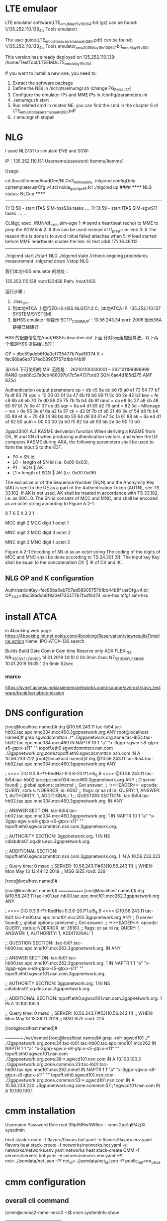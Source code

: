 * LTE emulaor 
LTE emulator software(LTE_emu_May15_v100_64-bit.tgz) can be found:
\\135.252.110.138\documentation_4ls\Test Tools\LTE emulator\

The user guide(LTE_emulators_users_manual_v280.pdf) can be found:
\\135.252.110.138\documentation_4ls\Test Tools\LTE emulator\LTE_emu_2015_May15_v100_64-bit\LTE_emu_May15_v100\doc 

This version has already deployed on 135.252.110.138: /home/TestTool/LTEEMU/LTE_emu_May15_v100

If you want to install a new one, you need to:
1.  Extract the software package
2.  Define the NEs in /scripts/emumgr.sh (change FG_EMU_LIST)
3.  Configure the emulator IPs and MME IPs in /config/parameters.ini
4.  ./emumgr.sh start
5.  Run related cmd in related NE, you can find the cmd in the chapter 6 of LTE_emulators_users_manual_v280.pdf
6.  ./ emumgr.sh stopall


* NLG 
I used NLG151 to simulate ENB and SGW:

IP：135.252.110.151 
Username/password: ltemme/ltemme1

Usage:


cd /local/ltemme/loadGen/NLGv3_wo_hss_emu
./nlgcmd configOnly cprtemplate/usrCfg.v4.tcl nokia_ipdef_pet5.tcl
./nlgcmd up  ####  ****** NLG status: NLGup ****** 
------------------------------------------
11:13:58 - start ITAS SIM-hssS6a tasks ....
11:13:59 - start ITAS SIM-sgwS11 tasks ....
..

CLI&gt; exec ./RUN/df_exec.sim-sgw
1: # send a heartbeat (echo) to MME to prep the SGW link 2: # this can be used instead of tf_prep.sim-enb
3: # The reason this is done is to avoid initial failed attaches when 5: # load started before MME heartbeats enable the link.
6: test addr 172.16.46.112

----------------------------------------


./nlgcmd start   //start NLG
./nlgcmd state  //check ongoing procedures measurement
./nlgcmd down  //stop NLG

    我们本地HSS emulator 的地址：

    135.252.110.138   root/123456
    Path: /root/HSS

    运行步骤：
    1.  ./hss_sim
    2.  到本地ATCA 上运行ZOHS:HSS.NLG151:2:C;   (本地ATCA IP: 135.252.110.137  SYSTEM/SYSTEM)
    3.  当HSS emulator 侧提示‘SCTP_COMM_UP: : 10.56.243.34 port: 2006’表示S6A 链接已经建好


    HSS 的配置信息在/root/HSS/subscriber.dat 下面
    针对5元组加密算法，以下两个值是HSS 提供给UE的：

       OP = dbc59adcb6f9a0ef735477b7fadf8374
          K  = fec86ba6eb707ed08905757b1bb44b8f

          该HSS 下可使用的IMSI 范围是：
          262101100000001 – 262101199999999
RAND  cae86c27a8cb486097b17c5e4137ced3
SQN  6ae4d185d275
AMF 825d 


Authentication output parameters
op = db c5 9a dc b6 f9 a0 ef 73 54 77 b7 fa df 83 74
opc = 10 06 02 0f 0a 47 8b f6 b6 99 f1 5c 06 2e 42 b3
key = fe c8 6b a6 eb 70 7e d0 89 05 75 7b 1b b4 4b 8f
rand = ca e8 6c 27 a8 cb 48 60 97 b1 7c 5e 41 37 ce d3
sqn = 6a e4 d1 85 d2 75
amf = 82 5d
-- Milenage --
res = 0e 95 3e ef 6a a2 fa 37
ck = d2 9f 7b df a6 21 46 3e cf 54 d8 fb b4 05 89 ef
ik = 70 49 14 98 bd bb 55 64 d6 93 61 e7 5c 1a 61 88
ak = 6a e4 d1 af 62 80
autn = 00 00 00 2a b0 f5 82 5d a8 93 bb 2e 0e 90 10 b0 




3gpp33401
A.2 KASME derivation function
When deriving a KASME from CK, IK and SN id when producing authentication vectors, and when the UE computes KASME during AKA, the following parameters shall be used to form the input S to the KDF.
-   P0 = SN id,
-   L0 = length of SN id (i.e. 0x00 0x03),
-   P1 = SQN  AK
-   L1 = length of SQN  AK (i.e. 0x00 0x06) 
The exclusive or of the Sequence Number (SQN) and the Anonymity Key (AK) is sent to the UE as a part of the Authentication Token (AUTN), see TS 33.102. If AK is not used, AK shall be treated in accordance with TS 33.102, i.e. as 000…0.
The SN id consists of MCC and MNC, and shall be encoded as an octet string according to Figure A.2-1.

8   7   6   5   4   3   2   1   

MCC digit 2 
MCC digit 1 
octet 1

MNC digit 3 
MCC digit 3 
octet 2

MNC digit 2 
MNC digit 1 
octet 3

Figure A.2-1 Encoding of SN id as an octet string
The coding of the digits of MCC and MNC shall be done according to TS 24.301 [9].
The input key Key shall be equal to the concatenation CK || IK of CK and IK.
 

** NLG OP and K configuration
AuthrizationKey=fec86ba6eb707ed08905757b1bb44b8f   usrCfg.v4.tcl
OP_AKA=dbc59adcb6f9a0ef735477b7fadf8374   .sim-hss
tcfg1.sim-hss


* 
* install ATCA
in 4booking web page
https://4booking.int.net.nokia.com/4booking/Reservation/viewresultsTimeline.action
Name: IPC-ATCA-136   search

Builds Build Date Com # Com time 
Reserve only ADX FLEXI_NS N8_1_12_0_DX_FLEXI_NS_0 14.01.2019 14:10 0 0h 0min 0sec N7_5_21_1_DX_FLEXI_NS_0 10.01.2019 16:05 1 2h 6min 52sec 

*** marco
https://svne1.access.nokiasiemensnetworks.com/isource/svnroot/sgsn_testware/trunk/serlab/comission

* DNS configuration

[root@localhost named]# dig @10.56.243.11 tac-lb54.tac-hb02.tac.epc.mnc034.mcc460.3gppnetwork.org  ANY
root@localhost named]# grep sgwcdcmmttcn ./*
./3gppnetwork.org.zone:tac-lb54.tac-hb02.tac.epc.mnc034.mcc460 IN NAPTR      10     1  "a"  "x-3gpp-sgw:x-s8-gtp:x-s5-gtp:x-s11"      ""     topoff.eth0.sgwcdcmmttcn.nsn.com
./3gppnetwork.org.zone:topoff.eth0.sgwcdcmmttcn.nsn.com  IN A          10.56.233.222
[root@localhost named]# dig @10.56.243.11 tac-lb54.tac-hb02.tac.epc.mnc034.mcc460.3gppnetwork.org  ANY

; <<>> DiG 9.3.6-P1-RedHat-9.3.6-20.P1.el5_8.6 <<>> @10.56.243.11 tac-lb54.tac-hb02.tac.epc.mnc034.mcc460.3gppnetwork.org ANY
; (1 server found)
;; global options:  printcmd
;; Got answer:
;; ->>HEADER<<- opcode: QUERY, status: NOERROR, id: 6062
;; flags: qr aa rd ra; QUERY: 1, ANSWER: 1, AUTHORITY: 1, ADDITIONAL: 1
;; QUESTION SECTION:
;tac-lb54.tac-hb02.tac.epc.mnc034.mcc460.3gppnetwork.org. IN ANY

;; ANSWER SECTION:
tac-lb54.tac-hb02.tac.epc.mnc034.mcc460.3gppnetwork.org. 1 IN NAPTR 10 1 "a" "x-3gpp-sgw:x-s8-gtp:x-s5-gtp:x-s11" "" topoff.eth0.sgwcdcmmttcn.nsn.com.3gppnetwork.org.

;; AUTHORITY SECTION:
3gppnetwork.org.	1	IN	NS	cdlabdns01.cq.dns.epc.3gppnetwork.org.

;; ADDITIONAL SECTION:
topoff.eth0.sgwcdcmmttcn.nsn.com.3gppnetwork.org. 1 IN A 10.56.233.222

;; Query time: 0 msec
;; SERVER: 10.56.243.11#53(10.56.243.11)
;; WHEN: Mon May 13 13:44:12 2019
;; MSG SIZE  rcvd: 229

[root@localhost named]#



[root@localhost named]#
=============
[root@localhost named]# dig @10.56.243.11 tac-lb01.tac-hb00.tac.epc.mnc101.mcc262.3gppnetwork.org  ANY

; <<>> DiG 9.3.6-P1-RedHat-9.3.6-20.P1.el5_8.6 <<>> @10.56.243.11 tac-lb01.tac-hb00.tac.epc.mnc101.mcc262.3gppnetwork.org ANY
; (1 server found)
;; global options:  printcmd
;; Got answer:
;; ->>HEADER<<- opcode: QUERY, status: NOERROR, id: 35163
;; flags: qr aa rd ra; QUERY: 1, ANSWER: 1, AUTHORITY: 1, ADDITIONAL: 1

;; QUESTION SECTION:
;tac-lb01.tac-hb00.tac.epc.mnc101.mcc262.3gppnetwork.org. IN ANY

;; ANSWER SECTION:
tac-lb01.tac-hb00.tac.epc.mnc101.mcc262.3gppnetwork.org. 1 IN NAPTR 1 1 "a" "x-3gpp-sgw:x-s8-gtp:x-s5-gtp:x-s11" "" topoff.eth0.sgwcd101.nsn.com.3gppnetwork.org.

;; AUTHORITY SECTION:
3gppnetwork.org.	1	IN	NS	cdlabdns01.cq.dns.epc.3gppnetwork.org.

;; ADDITIONAL SECTION:
topoff.eth0.sgwcd101.nsn.com.3gppnetwork.org. 1	IN A 10.100.100.3

;; Query time: 0 msec
;; SERVER: 10.56.243.11#53(10.56.243.11)
;; WHEN: Mon May 13 13:39:11 2019
;; MSG SIZE  rcvd: 225

[root@localhost named]#


==========
/var/named
[root@localhost named]# grep -rnH  sgwcd101 ./*
./3gppnetwork.org.zone:24:tac-lb01.tac-hb00.tac.epc.mnc101.mcc262         IN NAPTR      1     1  "a"  "x-3gpp-sgw:x-s8-gtp:x-s5-gtp:x-s11"      ""     topoff.eth0.sgwcd101.nsn.com
./3gppnetwork.org.zone:28:*.sgwcd101.nsn.com  IN A          10.100.100.3
./3gppnetwork.org.zone.common:23:tac-lb01.tac-hb00.tac.epc.mnc101.mcc262.mme1         IN NAPTR      1     1  "a"  "x-3gpp-sgw:x-s8-gtp:x-s5-gtp:x-s11"      ""     topoff.eth0.sgwcd101.nsn.com
./3gppnetwork.org.zone.common:53:*.sgwcd101.nsn.com  IN A          10.56.233.220
./3gppnetwork.org.zone.common:57:;*.sgwcd101.nsn.com  IN A          10.100.100.1


* cmm installation
Username	Password	Role
root	39pfMBw3W8ec	-
cmm	2pe1qlP4zjXt	sysadmin

heat stack-create -f flavors/flavors.hot.yaml -e flavors/flavors.env.yaml flavors
heat stack-create -f networks/networks.hot.yaml -e networks/networks.env.yaml networks
heat stack-create CMM -f servers/servers.hot.yaml -e servers/servers.env.yaml -Pf net=../jsondata/net.json -Pf net_id=../jsondata/net_id.json -P public_net=no_value

* cmm configuration
** overall cli command
[cmm@cmma2-mme-necc0 ~]$ cmm systemInfo show
+-------------+-----------+
| Field       | Value     |
+-------------+-----------+
| systemInfo  | config    |
| switchName  | cmma2-mme |
| timeZone    | CST       |
| application | MME       |
| releaseName | CMM       |
| releaseNum  | 19.0.0    |
| buildNum    | 0         |
| hwType      | CMM       |
+-------------+-----------+

'cmm vmStatus list'
[cmm@cmma2-mme-necc0 ~]$ cmm vmStatus list
+-----------------------+----------------+------------------+--------+------------+------+
| vmName                | ipAddress      | status           | poolId | poolMember | role |
+-----------------------+----------------+------------------+--------+------------+------+
| cmma2-mme-cpps0.local | 169.254.64.140 | InserviceActive  | 0      | 0          | cpps |
| cmma2-mme-cpps1.local | 169.254.64.141 | InserviceActive  | 1      | 0          | cpps |
| cmma2-mme-dbs0.local  | 169.254.64.10  | InserviceActive  | 0      | 0          | dbs  |
| cmma2-mme-dbs1.local  | 169.254.64.11  | InserviceStbyHot | 0      | 1          | dbs  |
| cmma2-mme-ipds0.local | 169.254.64.70  | InserviceActive  | 0      | 0          | ipds |
| cmma2-mme-ipds1.local | 169.254.64.71  | InserviceStbyHot | 0      | 1          | ipds |
| cmma2-mme-necc0.local | 169.254.64.30  | Online           | 0      | 0          | necc |
| cmma2-mme-necc1.local | 169.254.64.31  | Online           | 0      | 1          | necc |
+-----------------------+----------------+------------------+--------+------------+------+
[cmm@cmma2-mme-necc0 ~]$ 


** show configuration of mme
*** serf members
[cmm@cmma2-mme-necc0 ~]$ serf members
cmma2-mme-cpps1.local  169.254.64.141:7946  alive  id=1,pool_id=1,pool_mem=0,role=cpps,uuid=67acb6aa-e04f-430e-85c9-0d9ad329d3e8,vnfc_name=cpps1
cmma2-mme-ipds1.local  169.254.64.71:7946   alive  id=1,pool_id=0,pool_mem=1,role=ipds,uuid=f6363a1d-4d5b-496d-90ce-72378563ba76,vnfc_name=ipds1

*** show interface ip address
[cmm@cmma2-mme-necc0 ~]$ cmm serviceIp list
|---------------------------------|
| serviceIp                       |
|---------------------------------|
| CPPS~0~0~DEFAULT~169.254.64.140 |
| CPPS~1~0~DEFAULT~169.254.64.141 |
| DBS~0~0~DEFAULT~169.254.64.10   |
| DBS~0~0~DEFAULT~169.254.65.10   |
| DBS~0~1~DEFAULT~169.254.64.11   |
| IPDS~0~0~DEFAULT~169.254.64.70  |
| IPDS~0~0~DEFAULT~169.254.65.70  |
| IPDS~0~0~DNS~10.56.248.104      |
| IPDS~0~0~S1MME~10.56.248.100    |
| IPDS~0~0~S6A~10.56.248.103      |
| IPDS~0~0~S10~10.56.248.106      |
| IPDS~0~0~S11U~10.56.248.102     |
| IPDS~0~0~S11~10.56.248.101      |
| IPDS~0~1~DEFAULT~169.254.64.71  |
| IPDS~0~1~DNS~10.56.248.105      |
| NECC~0~0~DEFAULT~10.56.247.3    |
| NECC~0~0~DEFAULT~169.254.64.30  |
| NECC~0~0~DEFAULT~169.254.65.30  |
| NECC~0~0~OAM_ACCESS~0.0.0.0     |
| NECC~0~1~DEFAULT~10.56.247.4    |
| NECC~0~1~DEFAULT~169.254.64.31  |
|---------------------------------|


cmm <comandname> -h
*** show local intefaces/EndPoint 

[cmm@cmma2-mme-necc0 ~]$ cmm localEndPtCfg list
+---------------+----------+
| localEndPtCfg | shutdown |
+---------------+----------+
| S1MME         | false    |
| S6A           | false    |  ## this is the local interface binded on the MME itself, the interface could be shutdown with true
| S10           | false    |
| S11           | false    |
| S11U          | false    |
| SV            | false    |
+---------------+----------+

cmm@cmma2-mme-necc0 ~]$  cmm localEndPtCfg show --interfaceName S6A
+---------------------+-------+
| Field               | Value |
+---------------------+-------+
| localEndPtCfg       | S6A   |
| interfaceName*      | S6A   |
| dscpCode            | AF11  |
| avRequested         | 1     |
| sctpOutboundStreams | 7     |
| sctpInboundStreams  | 6     |
| interfaceLabel      | S6AD  |
| description         |       |
| protocolProfileName | s6a   |
| interfacePort       | 3868  |  ###local port worked as a client 
| multiHomed          | false |
| comboIndication     | false |
| shutdown            | false |
| immRspPref          | No    |
| httpProfileName     |       |
| tlsProfileName      |       |
+---------------------+-------+

[cmm@cmma2-mme-necc0 ~]$  cmm localEndPtCfg show --interfaceName S1MME
+---------------------+---------+
| Field               | Value   |
+---------------------+---------+
| localEndPtCfg       | S1MME   |
| interfaceName*      | S1MME   |
| dscpCode            | AF11    |
| avRequested         | 0       |
| sctpOutboundStreams | 1       |
| sctpInboundStreams  | 1       |
| interfaceLabel      | S1MME_1 |
| description         |         |
| protocolProfileName | s1mme   |
| interfacePort       | 36412   | ##local port worked as a server
| multiHomed          | false   |
| comboIndication     | false   |
| shutdown            | false   |


***  remote endpoint configured in MME (such as acted as a client for S6A interface)
[cmm@cmma2-mme-necc0 ~]$ cmm rmtEndPtCfg list
+------------------+---------------+----------+
| rmtEndPtCfg      | interfaceName | shutdown |
+------------------+---------------+----------+
| hssEndpt         | S6A           | false    |
| remoteEndHSS_1   | S6A           | false    |
| remoteEndPtNLG_1 | S6A           | false    |
+------------------+---------------+----------+
[cmm@cmma2-mme-necc0 ~]$ cmm rmtEndPtCfg show hssEndpt
+------------------------+----------------------+
| Field                  | Value                |
+------------------------+----------------------+
| rmtEndPtCfg            | hssEndpt             |
| name*                  | hssEndpt             |
| endPtId                | 1                    |
| interfaceName          | S6A                  |
| ip1                    | 10.56.233.223        |   ##server hss ip
| ip2                    | 10.56.233.222        |
| port                   | 3868                 |  ##server HSS port
| shutdownReconnectTimer | 0                    |
| draSupported           | false                |
| dprDisconnectCause     | DoNotWantToTalkToYou |
| shutdown               | false                |
| draDestRealmFqdnName   |                      |
| draDestHostFqdnName    |                      |
+------------------------+----------------------+


[cmm@cmma2-mme-necc0 ~]$ cmm rmtEndPtCfg  modify  hssEndpt  --shutdown false
+------------------------+----------------------+
| Field                  | Value                |
+------------------------+----------------------+
| rmtEndPtCfg            | hssEndpt             |
| name*                  | hssEndpt             |
| endPtId                | 1                    |
| interfaceName          | S6A                  |
| ip1                    | 10.56.233.223        |
| ip2                    | 10.56.233.222        |
| port                   | 3868                 |
| shutdownReconnectTimer | 0                    |
| draSupported           | false                |
| dprDisconnectCause     | DoNotWantToTalkToYou |
| shutdown               | false                |
| draDestRealmFqdnName   |                      |
| draDestHostFqdnName    |                      |
+------------------------+----------------------+


[cmm@cmma2-mme-necc0 ~]$ cmm dns list
+--------+
| dns    |
+--------+
| config |
+--------+
[cmm@cmma2-mme-necc0 ~]$ cmm dns show

ERROR: give 'multiple key' arguments ['dnsConfigName'] or 'dns id'
[cmm@cmma2-mme-necc0 ~]$ cmm dns show  config
+----------------+--------------+
| Field          | Value        |
+----------------+--------------+
| dns            | config       |
| dnsConfigName* | config       |
| priDnsIp       | 10.56.243.11 |
| secDnsIp       |              |
+----------------+--------------+
[cmm@cmma2-mme-necc0 ~]$

*** show profiles (sctp, gtp)
**** sctp profile
[cmm@cmma2-mme-necc0 ~]$ cmm sctpProfile list
+-------------+
| sctpProfile |
+-------------+
| default     |
| s1mme       |
| s6a         |
+-------------+
[cmm@cmma2-mme-necc0 ~]$ cmm sctpProfile show --name s1mme
+----------------+-------+
| Field          | Value |
+----------------+-------+
| sctpProfile    | s1mme |
| name*          | s1mme |
| description    |       |
| rtoMin         | 50    |


**** gtp profile
[cmm@cmma2-mme-necc0 ~]$ cmm gtpProfile list 
+------------+
| gtpProfile |
+------------+
| s11c       |
+------------+
[cmm@cmma2-mme-necc0 ~]$ cmm gtpProfile show --name s11c
+--------------------------------+-------+
| Field                          | Value |
+--------------------------------+-------+
| gtpProfile                     | s11c  |
| name*                          | s11c  |
| description                    |       |
| sendEchoTimerT3                | 60000 |
| waitEchoTimerT3                | 6000  |
| echoRequests                   | 9     |
| retransTimerT3                 | 6000  |
| numTransmits                   | 3     |

** health check
[cmm@cmma2-mme-necc0 ~]$ sudo cmm_monitor

CMM level health check summary (2019/05/27 11:10:03):
  Result ....................................................................FAILED

Individual checks:
  Host Name Status ..............................................................OK
  REMcli Status .................................................................OK
  Serf members ..................................................................OK
  Mariadb Health Status .........................................................OK
  Run FNS Monitor .........................................................CRITICAL
  Mariadb Data Status ...........................................................OK

[cmm@cmma2-mme-necc0 ~]$ sudo fns_monitor

VM level health check summary (2019/05/27 11:10:24):
  Result ....................................................................FAILED

Individual checks:
  CPU usage .....................................................................OK
  Cloud init ....................................................................OK
  Disk usage ....................................................................OK
  Elasticsearch .................................................................OK
  Free memory ...................................................................OK
  Gluster .......................................................................OK
  Ipm ...........................................................................OK
  Kafka .........................................................................OK
  Ldap ..........................................................................OK
  Monit .........................................................................OK
  Mount .........................................................................OK
  Ntp .....................................................................CRITICAL
  Pacemaker .....................................................................OK
  Redis .........................................................................OK
  Sentinel ......................................................................OK
  Serf members ..................................................................OK
  Systemd .......................................................................OK
  VM Setup ......................................................................OK
  Zookeeper .....................................................................OK
[cmm@cmma2-mme-necc0 ~]$ 

[cmm@cmma2-mme-necc0 ~]$ cmm alarm definition list
+-------+--------------------------------------------------------+
| PID   | NAME                                                   |
+-------+--------------------------------------------------------+
| 4     | AccessServiceRejectRateLimitExceeded                   |
| 16    | SignallingLinkCongestionLevelExceeded                  |
| 70    | SignallingLinkRemoteInhibited                          |
| 71    | SignallingLinkRemoteUninhibited                        |
| 72    | SignallingLinkRemoteBlocked                            |
| 73    | SignallingLinkRemoteUnblocked                          |

[cmm@cmma2-mme-necc0 ~]$ cmm alarm definition show 73
+---------------+----------------------------------------------------------------------+
| NAME          | VALUE                                                                |
+---------------+----------------------------------------------------------------------+
| PID           | 73                                                                   |
| Name          | SignallingLinkRemoteUnblocked                                        |
| Lifetime      | 120                                                                  |
| SeverityRange | warning                                                              |
| Type          | equipment                                                            |
| Application   | sgsn                                                                 |
| ProbableCause | _UNDEFINED_                                                          |
| Description   | signalling link remote unblocked                                     |
|               | Blocking of a signalling link from the remote end has been released. |
| Cause         | Blocking of a signalling link from the remote end has been released. |
| Effect        | The alarm requires no actions.                                       |
| Remedy        | No cancelling.                                                       |
+---------------+----------------------------------------------------------------------+
[cmm@cmma2-mme-necc0 ~]$ 
** 
[cmm@cmma2-mme-necc0 ~]$ cmm alarm active list
+-------+-------+---------------------------------------+----------+------------------------------+-------------------------------+-----+
| INDEX | PID   | NAME                                  | SEVERITY | SOURCE                       | TIME                          | TTL |
+-------+-------+---------------------------------------+----------+------------------------------+-------------------------------+-----+
| 1553  | 40608 | LSS_taiFqdnError                      | minor    | host: cpps0                  | 2019-05-23 16:15:38.981+08:00 |  -1 |
|       |       |                                       |          | app: cpps                    |                               |     |
| 1552  | 40608 | LSS_taiFqdnError                      | minor    | host: cpps1                  | 2019-05-23 16:15:28.333+08:00 |  -1 |
|       |       |                                       |          | app: cpps                    |                               |     |
| 1425  | 40661 | LSS_mmeDnsError                       | minor    | host: cpps0                  | 2019-05-23 14:59:38.981+08:00 |  -1 |
|       |       |                                       |          | app: cpps                    |                               |     |
| 1424  | 40661 | LSS_mmeDnsError                       | minor    | host: cpps1                  | 2019-05-23 14:59:28.325+08:00 |  -1 |
|       |       |                                       |          | app: cpps                    |                               |     |
| 1260  | 40449 | LSS_degradedResource                  | major    | host: necc0                  | 2019-05-23 11:22:06.879+08:00 |  -1 |
|       |       |                                       |          | app: remc                    |                               |     |
| 1259  | 40449 | LSS_degradedResource                  | major    | host: necc0                  | 2019-05-23 11:22:06.876+08:00 |  -1 |
|       |       |                                       |          | app: remc                    |                               |     |
| 1258  | 40510 | LSS_softwareAllocatedResourceOverload | critical | host: cpps0                  | 2019-05-23 11:22:06.646+08:00 |  -1 |
|       |       |                                       |          | app: cpps                    |                               |     |
| 1257  | 40510 | LSS_softwareAllocatedResourceOverload | critical | host: cpps1                  | 2019-05-23 11:22:08.072+08:00 |  -1 |
|       |       |                                       |          | app: cpps                    |                               |     |
| 1073  | 40449 | LSS_degradedResource                  | major    | host: necc0                  | 2019-05-22 16:37:14.227+08:00 |  -1 |
|       |       |                                       |          | app: remc                    |                               |     |
| 94    | 42003 | VmUnreachable                         | major    | host: necc0                  | 2019-05-14 15:54:01.583+08:00 |  -1 |
|       |       |                                       |          | app: serf                    |                               |     |
| 1     | 42001 | CinderVolumeRemoved                   | major    | host: necc0                  | 2019-05-14 12:22:09.826+08:00 |  -1 |
|       |       |                                       |          | app: datastore-alarm.service |                               |     |
+-------+-------+---------------------------------------+----------+------------------------------+-------------------------------+-----+

[cmm@cmma2-mme-necc0 ~]$ cmm alarm active show 1258
+---------------+------------------------------------------------------------------------+
| NAME          | VALUE                                                                  |
+---------------+------------------------------------------------------------------------+
| PID           | 40510                                                                  |
| Name          | LSS_softwareAllocatedResourceOverload                                  |
| Index         | 1258                                                                   |
| Time          | 2019-05-23 11:22:06.646+08:00                                          |
| Task          | raise                                                                  |
| TimeToLive    | -1                                                                     |
| Source        | ip: 169.254.64.140                                                     |
|               | app: cpps                                                              |
|               | host: cpps0                                                            |
| Comparable    | Machine=cmma2-mme-cpps0:PoolType=CPPS:PoolId=0:PoolMemberId=0:Resource |
|               | _type=MAFradCapPoolRsrsOverload:UUID=6f1e4c59-963c-                    |
|               | 4e42-adc3-a49a1093c3bc                                                 |
| Additional    | MAFradCapPool resource utilization exceeded                            |
| Severity      | critical                                                               |
| Category      | olc                                                                    |
| Problem       | cpResourceOverload                                                     |
| Lifetime      | -1                                                                     |
| SeverityRange | critical,major,minor                                                   |
| Type          | qualityOfService                                                       |
| Application   | base                                                                   |
| ProbableCause | resourceAtOrNearingCapacity                                            |
| Description   | This alarm indicates that the utilization of a pre-allocated resource  |
|               | by software has exceeded thresholds. The resource could be internal    |
|               | buffer, data structure array, table entries, etc.                      |
| Cause         | Call traffic is too high with the current hardware/software            |
|               | configuration.                                                         |
| Effect        | Some percentage of calls may be throttled.                             |
| Remedy        | Consider reengineering so that less traffic is directed to this        |
|               | service.                                                               |
|               | If condition persists, contact Customer Support.                       |
+---------------+------------------------------------------------------------------------+


** cmm network diagnose
 cmm subnet create --subnetId 3 --ipv 4 --base 172.86.12.160 --subnetMask 255.255.255.224 --defaultGateway 172.86.12.161 --subnetName v4signal --redundancyMode none --interfaceLabelL eth1
 cmm subnet create --subnetId 2 --ipv 4 --base 10.56.249.0 --subnetMask 255.255.255.0 --defaultGateway 10.56.249.1 --subnetName  v4signal --redundancyMode none --interfaceLabelL eth1


[cmm@cmm-mme-necc1 ~]$ cmm nbiPing list --pingTarget  10.56.233.223 --pingSourceIp 10.56.249.103 --pingInterval 2
+-----------------+---------------------------+
| nbiPing         | pingOutput                |
+-----------------+---------------------------+
| 10.56.233.223~0 | ping: bad timing interval |
+-----------------+---------------------------+
[cmm@cmm-mme-necc1 ~]$ cmm nbiTraceroute list --trTarget  10.56.233.223 --trSourceIp 10.56.249.103
+-----------------+---------------------------------------------------------------------------+
| nbiTraceroute   | trOutput                                                                  |
+-----------------+---------------------------------------------------------------------------+
| 10.56.233.223~0 | traceroute to 10.56.233.223 (10.56.233.223), 15 hops max, 60 byte packets |
| 10.56.233.223~1 |  1  gateway (10.56.249.1)  1.192 ms  1.137 ms  3.231 ms                   |
| 10.56.233.223~2 |  2  10.56.233.223 (10.56.233.223)  0.901 ms  0.876 ms *                   |
------------------------------------------------------------------------------------------------

** cmm link diagnose
*** list s11 link
cmm multiLink list --linkInterfaceType s11
|-----------+-------------------+-----------+----------------+--------------------+------------+---------------+-----------+--------|
| multiLink | linkInterfaceType | linkIndex | linkAdminState | linkOperationState | alarmState | remoteIp1     | remoteIp2 | poolId |
|-----------+-------------------+-----------+----------------+--------------------+------------+---------------+-----------+--------|
| s11       | s11               | 1         | unlocked       | disabled           | major      | 10.56.233.222 | 0.0.0.0   | 0      |
|-----------+-------------------+-----------+----------------+--------------------+------------+---------------+-----------+--------|

*** update s11 parameter to disable echoreq/s by maximuming the timer
cmm gtpProfile update --name s11c --sendEchoTimerT3 10800000 --waitEchoTimerT3 60000 --echoRequests 9 --retransTimerT3 6000 --numTransmits 3
cmm localEnPtCfg update --interfaceNasme S11

[cmm@cmma2-mme-necc0 ~]$ cmm gtpProfile show s11
+--------------------------------+----------+
| Field                          | Value    |
+--------------------------------+----------+
| gtpProfile                     | s11      |
| name*                          | s11      |
| description                    |          |
| sendEchoTimerT3                | 10800000 |
| waitEchoTimerT3                | 60000    |
| echoRequests                   | 9        |
| retransTimerT3                 | 6000     |
| numTransmits                   | 3        |
---------------------------------------------


*** reboot all vms or some vms
cmm clusterMgmt system.reboot --target '*'
usage: cmm clusterMgmt [-h] [-f {json,plain,shell,table,value,yaml}]                                                                                     
                       [-c COLUMN] [--max-width <integer>] [--fit-width]                                                                                 
                       [--print-empty] [--noindent] [--prefix PREFIX]                                                                                    
                       [--args ARGS] --target TARGET                                                                                                     
                       {system.reboot,test.ping,timezone.set_zone,timezone.get_zone,dns.update_conf,dns.print_cache,dns.clear_cache,traffica.config,     
                       }                                                                                                                                 
                                                                                                                                                         
positional arguments:                                                                                                                                    
  {system.reboot,test.ping,timezone.set_zone,timezone.get_zone,dns.update_conf,dns.print_cache,dns.clear_cache,traffica.config, }                        
                        command                                                                                                                          
 --target TARGET       target of VM hostname('necc0.local'). Wildcard('*',
                         '*necc*', '*?p?s*') is supported.

[cmm@cmma2-mme-necc0 ~]$ serfclient -h
usage: serfclient [-h] -t TARGET -c COMMAND [-p PAYLOAD] [-f {table,json}]
                  [-l LOGLEVEL]

Execute salt like comand with SERF RPC Client

optional arguments:
  -h, --help            show this help message and exit
  -t TARGET, --target TARGET
  -c COMMAND, --command COMMAND
  -p PAYLOAD, --payload PAYLOAD
                        Payload which to be sent to target nodes
  -f {table,json}, --format {table,json}
  -l LOGLEVEL, --loglevel LOGLEVEL
                        Log Level: ERROR, WARNING, DEBUG
================================================================
sudo serfclient -t '*s*' -c cmd.run.ssh -p 'reboot'
[cmm@lm270-necc0 ~]$ serfclient -t 'cpps*' -c 'cmd.run'  -p 'df -h'
|-------------+------------------------------------------------------|
| hostname    | response                                             |
|-------------+------------------------------------------------------|
| cpps0.local | Filesystem      Size  Used Avail Use% Mounted on     |
|             | devtmpfs        2.3G     0  2.3G   0% /dev           |
|             | tmpfs           2.3G  104K  2.3G   1% /dev/shm       |
|             | tmpfs           2.3G   33M  2.3G   2% /run           |
|             | tmpfs           2.3G     0  2.3G   0% /sys/fs/cgroup |
|             | /dev/sda1       3.9G  2.2G  1.5G  60% /              |
|             |                                                      |
|-------------+------------------------------------------------------|


cmm subscriber count
cmm alarm active list
cmm alarm active show 
cmm timer list


necc$ cd /data-pcmd 
    $ ls *.pcmd.gz

[cmm@espate136b-necc0 ~]$ cd /opt/app/bin
[cmm@espate136b-necc0 bin]$ ./cgrep -R V-cpps0 /data-logs/master.log |less
grep only cpps0's log only lines contain cpps0 

cmm dbdump
 [cmm@espate136b-necc0 ~]$sudo /opt/app/bin/cmmDBdump 
the output of file /tmp/ab is useless, the real log is in /root/cmmDBdump.log
[cmm@espate136b-necc0 ~]$  ./cmmDBdump > /root/cmmDBdump.log
ls /root/cmmDBDump.*
cgrep
*** subscriber realated
cmm subscriber count
cmm subscirber delete --imsi <imsi>
cmm subscirber show --imsi <imsi>
----------
 guti:                                                                                  |
 |                     |   mmeCode: 51                                                                          |
 |                     |   mmeGroupId: 50002                                                                    |
 |                     |   mplmnId: 46002                                                                       |
 |                     |   mtmsi: 0xC040000B



*** dbs checking 
[cmm@espate137a-necc0 ~]$ sudo serfclient -t '*dbs0*' -c cmd.run.ssh -p "echo 'dbsize'|redis-cli -p 6380; echo 'dbsize'|redis-cli -p 6379; "
+------------+----------+
| hostname   | response |
+------------+----------+
| dbs0.local | 0        |
|            | 1        |
+------------+----------+
[cmm@espate137a-necc0 ~]$ sudo serfclient -t '*dbs0*' -c cmd.run.ssh -p "echo 'dbsize'|redis-cli -p 6380;"
|------------+----------|
| hostname   | response |
|------------+----------|
| dbs0.local | 0        |
|------------+----------|

[cmm@espate137a-necc0 ~]$ sudo serfclient -t '*dbs*' -c cmd.run.ssh -p "echo 'dbsize'|redis-cli -p 6380; echo 'dbsize'|redis-cli -p 6379; "
+------------+----------+
| hostname   | response |
+------------+----------+
| dbs0.local | 0        |
|            | 1        |
+------------+----------+
| dbs1.local | 0        |
|            | 1        |
+------------+----------+
| dbs2.local | 0        |
|            | 0        |
+------------+----------+
| dbs3.local | 0        |
|            | 0        |
+------------+----------+
[cmm@espate137a-necc0 ~]$ cmm vmStatus list
|-------------+-------------+------------------+--------+------------+------|
| vmName      | ipAddress   | status           | poolId | poolMember | role |
|-------------+-------------+------------------+--------+------------+------|
| cpps0.local | 10.10.30.30 | InserviceActive  | 0      | 0          | cpps |
| cpps1.local | 10.10.30.31 | InserviceActive  | 1      | 0          | cpps |
| dbs0.local  | 10.10.30.40 | InserviceActive  | 0      | 0          | dbs  |
| dbs1.local  | 10.10.30.41 | InserviceStbyHot | 0      | 1          | dbs  |
| dbs2.local  | 10.10.30.42 | InserviceActive  | 1      | 0          | dbs  |
| dbs3.local  | 10.10.30.43 | InserviceStbyHot | 1      | 1          | dbs  |
| ipds0.local | 10.10.30.60 | InserviceStbyHot | 0      | 0          | ipds |
| ipds1.local | 10.10.30.61 | InserviceActive  | 0      | 1          | ipds |
| necc0.local | 10.10.30.10 | Online           | 0      | 0          | necc |
| necc1.local | 10.10.30.11 | Online           | 0      | 1          | necc |
| necc2.local | 10.10.30.12 | Online           | 0      | 2          | necc |
|-------------+-------------+------------------+--------+------------+------|


 
* CMM maket leading efficiency
** Utili
Virtualization packet handling via Virtual I/O (virtio) is often incapable of meeting the high
message rate and low latency requirements of a carrier grade MME. The CMM supports
deployments that utilize Single-root input/output virtualization (SR-IOV) acceleration and
Intel’s Data Plane Development Kit (DPDK), two complementary enablers that allow the
CMM to achieve packet processing performance that compares to native deployments.



 cmm amfServiceIp list
 |---------------+---------------+--------------------|
 | amfServiceIp  | svcIpV4       | svcIpV6            |
 |---------------+---------------+--------------------|
 | AMFSvcCom     | 172.16.46.214 | ::                 |
 | AMFSvcDefault | 172.16.46.212 | ::                 |
 | AMFSvcEE      | 172.16.46.215 | 2511::993:0:0:1:11 |
 | AMFSvcLoc     | 172.16.46.213 | ::                 |
 | AMFSvcMt      | 172.16.46.216 | ::                 |
 | N2            | 172.16.46.201 | 2511::993:0:0:1:3  |
 | N8            | 172.16.46.202 | ::                 |
 | N11           | 172.16.46.203 | ::                 |
 | N12           | 172.16.46.204 | ::                 |
 | N14           | 172.16.46.205 | ::                 |
 | N15           | 172.16.46.206 | ::                 |
 | N17           | 172.16.46.207 | ::                 |
 | N20           | 172.16.46.230 | 2511::993:0:0:1:20 |
 | N22           | 172.16.46.208 | ::                 |
 | N26           | 172.16.46.209 | ::                 |
 | NfyAMF        | 172.16.46.218 | ::                 |
 | NfyAUSF       | 172.16.46.219 | ::                 |
 | NfyNRF        | 172.16.46.220 | ::                 |
 | NfyNSSF       | 172.16.46.221 | ::                 |
 | NfyPCF        | 172.16.46.222 | ::                 |
 | NfySMF        | 172.16.46.223 | ::                 |
 | NfySMSF       | 172.16.46.231 | 2511::993:0:0:1:21 |
 | NfyUDM        | 172.16.46.224 | ::                 |
 | Nnrf          | 172.16.46.210 | ::                 |
 | Nsms          | 172.16.46.211 | ::                 |
 |---------------+---------------+--------------------|


* AMF specific command
** check smf/ausf/pcf/udm selection
cmm amfUePlmnServices modify 460_30 --smfSelection NRF --ausfSelection LocalProvisioning --pcfSelection LocalProvisioning --amfSelection NRF
##don't send any message to nrf to get udm/ausf addr 

** clear the nrf cache
cmm nrfCacheAdmin modify --nrfCacheOperation FLUSH_CACHE
##when cahce is flushed, no message disorder, amf will send the message to query the ausf/udm addr until response got

** materlog about nrf selection 
cmm amfUePlmnServices modify 460_30 --smfSelection NRF 
when configure as NRF, AMF will send request to nrf to get smf, but if the instance is disabled, then there will be error, then it will resort to local prov default SMF networkinstance
*** not send nrf request of smf
[cmm@espate139b-necc0 ~]$ cmm networkFunctionInstance  show c207f08a-b7cd-4989-b830-02a8d0598ea1
|-------------------------+--------------------------------------|
| Field                   | Value                                |
|-------------------------+--------------------------------------|
| networkFunctionInstance | c207f08a-b7cd-4989-b830-02a8d0598ea1 |
| instanceId*             | c207f08a-b7cd-4989-b830-02a8d0598ea1 |
| nfType                  | NRF                                  |
| plmnName                | ETPLMN                               |
| snssaiListName          |                                      |
| fqdn                    |                                      |
| capacity                | 65535                                |
| nfServicesListName      | nrfServices                          |
| dnnListName             |                                      |
| supiRangeListName       |                                      |
| defaultNetworkFunction  | false                                |
| enable                  | false                                |
| nfIpEndPointListName    | Nnrf_Common_EpList                   |
| routingIndicator        | 0000                                 |
| groupId                 |                                      |
| locality                |                                      |
| amfTaiListName          |                                      |
| nsiIdListName           |                                      |
| nrfHeartBeatTimer       | 60                                   |
| pgwFqdn                 |                                      |
| nfServicePersistence    | false                                |
|-------------------------+--------------------------------------|
----------------------------------------------
ERROR:AMF-NRFPXY-1:NRF sendSmfDiscoveryRequest, Suitable NRF not found for the given NRF ID
DEBUG:AMF-NRFPXY:NRF printNFID, NFID is =c27f08ab7cd4989b8302a8d0598ea1
-------

DEBUG:AMF-NRFPXY:NRF getLocalIpType, ipAddrType 1

+++ 2019/11/11 11:03:59.643 TRACE HIGH ACTIVE cpps:10975 E:9826252 S:224580 (NrfNfTableCpps.cpp 2364 X-cpps1 CMM20.0.0_B1_C2389 cmmman 10.10.30.31)

DEBUG:AMF-NRFPXY:NRF getNrfFromNrfId enter, pNrfCandList->size() 0

+++ 2019/11/11 11:03:59.643 TRACE HIGH ACTIVE cpps:10975 E:9826253 S:224581 (NrfNfTableCpps.cpp 2392 X-cpps1 CMM20.0.0_B1_C2389 cmmman 10.10.30.31)

DEBUG:AMF-NRFPXY:NRF getNrfFromNrfId, Nrf Profile not found!

+++ 2019/11/11 11:03:59.643 TRACE HIGH ACTIVE cpps:10975 E:9826254 S:224582 (NrfNfTableCpps.cpp 2396 X-cpps1 CMM20.0.0_B1_C2389 cmmman 10.10.30.31)

DEBUG:AMF-NRFPXY:NRF getNrfFromNrfId enter, exit: pNrfCandList->size() 0

+++ 2019/11/11 11:03:59.643 TRACE HIGH ACTIVE cpps:10975 E:9826255 S:224583 (NrfSmfSel.cpp 982 X-cpps1 CMM20.0.0_B1_C2389 cmmman 10.10.30.31)

ERROR:AMF-NRFPXY-1:NRF sendSmfDiscoveryRequest, Suitable NRF not found for the given NRF ID

+++ 2019/11/11 11:03:59.643 TRACE HIGH ACTIVE cpps:10975 E:9826256 S:224584 (NrfUtil.cpp 83 X-cpps1 CMM20.0.0_B1_C2389 cmmman 10.10.30.31)

DEBUG:AMF-NRFPXY:NRF printNFID, NFID is =c27f08ab7cd4989b8302a8d0598ea1

+++ 2019/11/11 11:03:59.643 TRACE HIGH ACTIVE cpps:10975 E:9826257 S:224585 (NrfSmfSel.cpp 996 X-cpps1 CMM20.0.0_B1_C2389 cmmman 10.10.30.31)

ERROR:AMF-NRFPXY-1:NRF sendSmfDiscoveryRequest, Suitable NRF not found for the given NRF ID

+++ 2019/11/11 11:03:59.644 TRACE HIGH ACTIVE cpps:10975 E:9826258 S:224586 (NrfUtil.cpp 83 X-cpps1 CMM20.0.0_B1_C2389 cmmman 10.10.30.31)


+++ 2019/11/11 11:03:59.644 TRACE HIGH ACTIVE cpps:10975 E:9826259 S:224587 (NrfSmfSel.cpp 1008 X-cpps1 CMM20.0.0_B1_C2389 cmmman 10.10.30.31)

DEBUG:AMF-NRFPXY:NRF sendSmfDiscoveryRequest, No NRF found. Fetch NRF from AUSF Selection or local cache

+++ 2019/11/11 11:03:59.644 TRACE HIGH ACTIVE cpps:10975 E:9826260 S:224588 (NRFPXY.cpp 1280 X-cpps1 CMM20.0.0_B1_C2389 cmmman 10.10.30.31)

DEBUG:AMF-NRFPXY:NRF fetchNrfProfile enter,

+++ 2019/11/11 11:03:59.644 TRACE HIGH ACTIVE cpps:10975 E:9826261 S:224589 (NRFPXY.cpp 1160 X-cpps1 CMM20.0.0_B1_C2389 cmmman 10.10.30.31)

DEBUG:AMF-NRFPXY:NRF getLocalIpType, ipAddrType 1

+++ 2019/11/11 11:03:59.644 TRACE HIGH ACTIVE cpps:10975 E:9826262 S:224590 (NrfNfTableCpps.cpp 2232 X-cpps1 CMM20.0.0_B1_C2389 cmmman 10.10.30.31)

DEBUG:AMF-NRFPXY:NRF selectNrf enter, pNrfCandList->size() 0, isValidAmf 1

+++ 2019/11/11 11:03:59.644 TRACE HIGH ACTIVE cpps:10975 E:9826263 S:224591 (NrfNfTableCpps.cpp 2273 X-cpps1 CMM20.0.0_B1_C2389 cmmman 10.10.30.31)

DEBUG:AMF-NRFPXY:NRF selectNrf, exit: pNrfCandList->size() 0

+++ 2019/11/11 11:03:59.644 TRACE HIGH ACTIVE cpps:10975 E:9826264 S:224592 (NRFPXY.cpp 1370 X-cpps1 CMM20.0.0_B1_C2389 cmmman 10.10.30.31)

DEBUG:AMF-NRFPXY:NRF getNrfServiceFromCandidates enter,

+++ 2019/11/11 11:03:59.644 TRACE HIGH ACTIVE cpps:10975 E:9826265 S:224593 (NRFPXY.cpp 1160 X-cpps1 CMM20.0.0_B1_C2389 cmmman 10.10.30.31)

DEBUG:AMF-NRFPXY:NRF getLocalIpType, ipAddrType 1

+++ 2019/11/11 11:03:59.644 TRACE HIGH ACTIVE cpps:10975 E:9826266 S:224594 (NRFPXY.cpp 1410 X-cpps1 CMM20.0.0_B1_C2389 cmmman 10.10.30.31)

DEBUG:AMF-NRFPXY:NRF getNrfServiceFromCandidates, All NRF candidate links are disabled/60s interval over. Find only unlocked links

+++ 2019/11/11 11:03:59.644 TRACE HIGH ACTIVE cpps:10975 E:9826267 S:224595 (NRFPXY.cpp 1476 X-cpps1 CMM20.0.0_B1_C2389 cmmman 10.10.30.31)

ERROR:AMF-NRFPXY-1:NRF getNrfServiceFromCandidates, NRF discovery service not found

+++ 2019/11/11 11:03:59.644 TRACE HIGH ACTIVE cpps:10975 E:9826268 S:224596 (NrfSmfSel.cpp 1011 X-cpps1 CMM20.0.0_B1_C2389 cmmman 10.10.30.31)
ERROR:AMF-NRFPXY-1:NRF sendSmfDiscoveryRequest, No suitable NRF found to continue discovery

+++ 2019/11/11 11:03:59.644 TRACE HIGH ACTIVE cpps:10975 E:9826269 S:224597 (NrfSmfSel.cpp 393 X-cpps1 CMM20.0.0_B1_C2389 cmmman 10.10.30.31)


Is default SMF Selection Enabled
-------------------------------------------------------------------------------------------------------------

------
DEBUG:AMF-NRFPXY:NRF smfLocalFallback enter,

+++ 2019/11/11 11:03:59.644 TRACE HIGH ACTIVE cpps:10975 E:9826271 S:224599 (NrfSmfSel.cpp 1683 X-cpps1 CMM20.0.0_B1_C2389 cmmman 10.10.30.31)

DEBUG:AMF-NRFPXY:NRF smfLocalFallback, Is default SMF Selection Enabled: 1

+++ 2019/11/11 11:03:59.644 TRACE HIGH ACTIVE cpps:10975 E:9826272 S:224600 (NrfNfTableCpps.cpp 1930 X-cpps1 CMM20.0.0_B1_C2389 cmmman 10.10.30.31)

DEBUG:AMF-NRFPXY:NRF selectSmf enter, pduSessionCandList.size() 0, eventExpCandList.size() 0

+++ 2019/11/11 11:03:59.644 TRACE HIGH ACTIVE cpps:10975 E:9826273 S:224601 (NrfSmfProfile.cpp 29 X-cpps1 CMM20.0.0_B1_C2389 cmmman 10.10.30.31)

DEBUG:AMF-NRFPXY:NRF isMatch enter,
------------------------------



when no nrf service is available to get smf, then check if local provision the networkinstance of Nsmf_PDUSession:
----------------------------------------------------------------
 found candidate nfId 20e0b0c3-82e1-44a4-82ab-a065d80a3b93, svcId Nsmf_PDUSession, nbrIpEndPoint 1


 [cmm@espate139b-necc0 ~]$ cmm networkFunctionInstance modify --instanceId 20e0b0c3-82e1-44a4-82ab-a065d80a3b93 --enable false
 |-----------------------------------------+--------------------------------------|
 | Field                                   | Value                                |
 |-----------------------------------------+--------------------------------------|
 | networkFunctionInstance                 | 20e0b0c3-82e1-44a4-82ab-a065d80a3b93 |
 | instanceId*                             | 20e0b0c3-82e1-44a4-82ab-a065d80a3b93 |
 | nfType                                  | SMF                                  |
 | plmnName                                | ETPLMN                               |
 | snssaiListName                          |                                      |
 | fqdn                                    |                                      |
 | capacity                                | 65535                                |
 | dnnListName                             |                                      |
 | supiRangeListName                       |                                      |
 | defaultNetworkFunction                  | false                                |
 | enable                                  | false                                |
 | nfIpEndPointListName                    | Nsmf_Common_EpList                   |
 | routingIndicator                        | 0000                                 |
 | priority                                | 1                                    |
 | groupId                                 |                                      |
 | locality                                |                                      |
 | amfTaiListName                          |                                      |
 | nsiIdListName                           |                                      |
 | nrfHeartBeatTimer                       | 60                                   |
 | pgwFqdn                                 |                                      |
 | nfServicePersistence                    | false                                |
 | defaultNotificationSubscriptionListName |                                      |
---------------------------------------if the networkinstanced id is disabled --cmm amfUePlmn modify --instanceId 20e0b0c3-82e1-44a4-82ab-a065d80a3b93 --enable false----------------------------

+++ 2019/11/12 09:42:25.201 TRACE HIGH ACTIVE cpps:10981 E:10667215 S:255909 (NrfSmfSel.cpp 1312 X-cpps0 CMM20.0.0_B1_C2389 cmmman 10.10.30.30)

DEBUG:AMF-NRFPXY:NRF sendDefaultSelectedSmf, SMF Default list is empty, return failure

+++ 2019/11/12 09:42:25.201 TRACE HIGH ACTIVE cpps:10981 E:10667216 S:255910 (NrfSmfSel.cpp 1734 X-cpps0 CMM20.0.0_B1_C2389 cmmman 10.10.30.30)

ERROR:AMF-NRFPXY-1:NRF smfLocalFallback, SMF Selection failed, retval -1
++++++++++++++++++++++++++++++++++++++++++++++++++++++++++++++++++++++

*** send nrf request of smf 
----------
EBUG:AMF-NRFPXY:NRF getNrfFromNrfId enter, pNrfCandList->size() 0

+++ 2019/11/12 05:06:33.582 TRACE HIGH ACTIVE cpps:10981 E:10498619 S:246890 (NrfCandidate.cpp 606 X-cpps0 CMM20.0.0_B1_C2389 cmmman 10.10.30.30)

DEBUG:AMF-NRFPXY:NRF addCandidates enter, size 0, localIpAddrType 1

+++ 2019/11/12 05:06:33.582 TRACE HIGH ACTIVE cpps:10981 E:10498620 S:246891 (NrfCandidate.cpp 610 X-cpps0 CMM20.0.0_B1_C2389 cmmman 10.10.30.30)

DEBUG:AMF-NRFPXY:NRF addCandidates, NFStatus 1 NFServiceStatus 1
----------------------------------------------------------

** how to LoalProvisioning Selection
*** create ausf UEAuthentication instance for local provisioning
# Create Networkfunction Instance
cmm nfIpEndpointList create --name Nausf_UEAuthentication_EpList
cmm nfIpEndpointList create --name Nausf_Common_EpList
cmm nfIpEndPoint create --name Nausf_UEAuthentication_Ep1 --ipAddress 172.20.72.35 --port 8080
cmm nfIpEndpoints create --nfIpEndPointListName Nausf_UEAuthentication_EpList --nfIpEndPointName Nausf_UEAuthentication_Ep1
cmm nfIpEndpoints create --nfIpEndPointListName Nausf_Common_EpList --nfIpEndPointName Nausf_UEAuthentication_Ep1
cmm networkFunctionInstance create --instanceId "91f924ea-2bd5-4be0-97a1-aa7067c61957" --nfType AUSF --plmnName 460_30 --nfIpEndPointListName Nausf_Common_EpList --enable true


*** prfile.yaml
20190809 10:14:01.098 - INFO - Executing command 'cat /etc/opt/nokia/resources/config-parameters/prfile.yaml'.
20190809 10:14:01.155 - INFO - Command exited with return code 0.
20190809 10:14:01.157 - DEBUG - rc: 0
stdout:
prFile:
  internal:
    childName: prFile
    humanName: prFile
    application: sgsn
    db: redis-cm
    redisType: hash
    description: Configure, list and show states of prfiles
    supportedOperations:
    - Show:
      - sysadmin
      - manage
      - monitor
    - Modify:
      - sysadmin
      - manage
    - List:
      - sysadmin
      - manage
      - monitor
  parameters:
    id:
      type: string
      creatable: true
      required: true
      modifiable: true
      invisible: false
      allowed:
      - sgsnIocpTestMode:
          hidden: true
      - reAuthSupport
      - reAuthActive
      - overrideRoamingApn
      - suspendAcknowledge
      - pdpCntxMassDeactSpd
      - pdpCntxMassDeactAct
      - dnsFailureCause
      - streamingOptAct
      - massRabReleaseSpeed:
          hidden: true
      - papuBlMassDetachSpd
      - qosHandlingInIsho
      - override2gDowngrade
      - pdpRejIfRabFails
      - rauCsPsCoordination
      - cancelLocRes
      - randomTlliRemTimer
      - streamWoPfcSupport
      - ackDataSupported
      - tripletsToQuintuplets
      - qosSubBr2to3Isho
      - disableSecPdpCtx
      - dtRestrBasedOnTimer
      - apnWithLowestPdpId
      - followOnProceed
      - qciTrafficClassMap
      - enhOfflIdleSubsRate
      - preemptionSupR8
      - rel8RncQosChgRej1
      - locationRptCtrlFlg
      - delayedIratMod
      - relAccessBearerCtrl
      - poolingCombiSgsnMme
      - enhancedPtmsiHandling
      - ueAmbrSupportRanap
      - ueAmbrDl
      - ueAmbrUl
      - r8DnsR7EpcSubs
      - allowedApnniEnable
      - altImeiChkNasCause
      - locChangeInfoUpd
      - pdpAddrTypeTag
      - lboAllowedGnSgsn
      - grnTicketCount:
          hidden: true
      - hlrQosMbrDlLimit
      - hlrQosMbrUlLimit
      - hlrQosMbrDlValue
      - hlrQosMbrUlValue
      - sgsnNumberInUlr
      - grIfEnhancements
      - forceDnsOverTcp
      - dnsFallbackEnabled
      - gtpv1UeNwCapSupport
      - usedGtpVersion
      - raiIeInGtpTunneling
      - ipv6DnsQueriesInUse
      - oldImsiCoding
      - directDelResToGgsn
      - threeDigitMncMcc
      - userPlaneEchoSending
      - timeZoneEncode
      - disablePathCounter:
          hidden: true
      - gtpTargetIdEncoding
      - enterpriseId
      - epsBearerMapping
      - rimRel8DnsAllowed
      - doubleDnsQuery
      - imsApnRouting
      - useNaptrAddField
      - gtpHopCounter
      - r8DnsEnhancementPool
      - pagingBufferActive
      - ll3MmFilters
      - nonDrxState
      - zeroNonDrxTimer
      - overloadProtectUsed:
          hidden: true
      - prevTrafficaSupport:
          hidden: true
      - intCauseMapIllMsMe
      - ippuTpIuDataMeas:
          hidden: true
      - raStatLevelInUse
      - trafUpperMchuLoad:
          hidden: true
      - trafLowerMchuLoad:
          hidden: true
      - cancelLocationCc
      - dualStackPdpCtxt
      - epsCapability
      - iuQosOverride
      - lrasLoadBalancing
      - overrideWithModApn
      - pshoBtwSgsnMme
      - qciMapR8ToR99
      - qosEvolAllRetPrior
      - restrict11PdpCtx
      - sgwDualStackSupport
      - signalingIndication
      - supportEpcCapability
      - supportOfImsvops
      - twoByteChargingChar
      - updQosSuppFlg
      - multiplePlmnEnabled:
          hidden: true
      - enforceSubscribedApn
      - sgsnSS7Statistics
      - forcefulCtxRem
      - solc
      - msisdnPgwDnsFallback
      - ggsnPgwFqdnIeCtrl
      - alternateLineServ
      - privateNbrPlan
      - callRedirection
      - ansiMapSupport
      - mapGtNatForm
      - smsForwInHlr:
          hidden: true
      - mapUnhaMsgsLimOut
      - mapUnhaMsgsLimIn
      - originalCcInCdr
      - cgfDualStackSupport
      - gsUpdateLocationThres
      - rel14LrRejectCauses
      - gsIfEnhancements
      - papsPortMirror
      - checkImeiMode
      - forceAuthentication
      - throttleAlarms:
          hidden: true
      - throttleAlarmsTimeWindow:
          hidden: true
      - throttleAlarmsThresholdNumber:
          hidden: true
      - ss7ResrcStarvCRefCause
      notFilter: false
      notAllowed: ''
      description: feature for modification
      humanName: feature for modification
    status:
      type: boolean
      creatable: true
      required: false
      modifiable: true
      invisible: false
      default: 'false'
      showInList: true
      notFilter: false
      notAllowed: ''
      description: Is the feature active or not
      humanName: status of parameter
    parameter:
      type: string
      creatable: false
      required: false
      modifiable: false
      invisible: false
      length: 1...100
      allowedPattern: '[0-9a-zA-Z\.\-_:&,()/ ]*'
      showInList: true
      notFilter: false
      notAllowed: ''
      description: name of the parameter
      humanName: name of the parameter
    pdpCntxMassDeactSpd:
      type: integer
      creatable: true
      required: false
      modifiable: true
      invisible: false
      value: 1...25
      default: 10
      validFor:
      - pdpCntxMassDeactSpd
      notFilter: false
      notAllowed: ''
      description: This parameter controls the speed of Controllable PDP context mass
        deactivation, deactivations per second. The range of the parameter is 1 -
        25. Default value is 10.
      humanName: the speed of Controllable PDP context mass deactivation
    streamingOptAct:
      type: integer
      creatable: true
      required: false
      modifiable: true
      invisible: false
      default: 255
      validFor:
      - streamingOptAct
      notFilter: false
      notAllowed: ''
      description: The parameter defines how the Streaming Quality Optimization feature
        is configured in the SGSN.
      humanName: Streaming Quality Optimization feature
    massRabReleaseSpeed:
      type: integer
      creatable: true
      required: false
      modifiable: true
      invisible: false
      value: 1...100
      default: 20
      validFor:
      - massRabReleaseSpeed
      notFilter: false
      notAllowed: ''
      description: This parameter controls the speed of Controllable mass RAB release
        procedure, RAB releases per second. The range of the parameter is 1 - 100.
        Default value is 20.
      humanName: massRabReleaseSpeed
    papuBlMassDetachSpd:
      type: integer
      creatable: true
      required: false
      modifiable: true
      invisible: false
      value: 1...100
      default: 50
      validFor:
      - papuBlMassDetachSpd
      notFilter: false
      notAllowed: ''
      description: This parameter controls the speed of the controllable mass detach
        procedure, mass detaches per second. The range of the parameter is 1-1000.
        Default value is 10.
      humanName: papuBlMassDetachSpd
    randomTlliRemTimer:
      type: integer
      creatable: true
      required: false
      modifiable: true
      invisible: false
      value: 0...120
      default: 0
      validFor:
      - randomTlliRemTimer
      notFilter: false
      notAllowed: ''
      description: This parameter determines how long time random format TLLIs are
        stored in the SGSN after the mobile has completed the attach procedure.
      humanName: randomTlliRemTimer
    enhOfflIdleSubsRate:
      type: integer
      creatable: true
      required: false
      modifiable: true
      invisible: false
      value: 0...50
      default: 10
      validFor:
      - enhOfflIdleSubsRate
      notFilter: false
      notAllowed: ''
      description: This parameter determines with what rate idle subscribers should
        be offloaded when subscriber offloading feature is executed in phase 1
      humanName: enhOfflIdleSubsRate
    ueAmbrDl:
      type: integer
      creatable: true
      required: false
      modifiable: true
      invisible: false
      value: 1...256
      default: 16
      validFor:
      - ueAmbrDl
      notFilter: false
      notAllowed: ''
      description: Default value to be used as subscribed UE-AMBR downlink when this
        QoS parameter is not received from HSS (TS 23.060 par.15.2.2 if no values
        of UE-AMBR are received from the HSS, the SGSN shall set the UE-AMBR according
        to implementation specific policies (e.g. a pre-configured maximum UEAMBR).)
      humanName: ueAmbrDl
    ueAmbrUl:
      type: integer
      creatable: true
      required: false
      modifiable: true
      invisible: false
      value: 1...256
      default: 12
      validFor:
      - ueAmbrUl
      notFilter: false
      notAllowed: ''
      description: Default value to be used as subscribed UE-AMBR uplink when this
        QoS parameter is not received from HSS (TS 23.060 par.15.2.2 if no values
        of UE-AMBR are received from the HSS, the SGSN shall set the UE-AMBR according
        to implementation specific policies (e.g. a pre-configured maximum UEAMBR).)
      humanName: ueAmbrUl
    r8DnsR7EpcSubs:
      type: integer
      creatable: true
      required: false
      modifiable: true
      invisible: false
      value: 1...3
      default: 1
      validFor:
      - r8DnsR7EpcSubs
      notFilter: false
      notAllowed: ''
      description: The parameter is used to control access for R8 DNS Query Support
        for Gn-SGSN. 1 - roaming subscribers 2 - home subscribers 3 - both home and
        roaming subscribers
      humanName: r8DnsR7EpcSubs
    grnTicketCount:
      type: integer
      creatable: true
      required: false
      modifiable: true
      invisible: false
      value: 0...65000
      default: 50
      validFor:
      - grnTicketCount
      notFilter: false
      notAllowed: ''
      description: The parameter defines the number of tickets of the GRNPRB program
        block.
      humanName: grnTicketCount
    hlrQosMbrDlLimit:
      type: integer
      creatable: true
      required: false
      modifiable: true
      invisible: false
      value: 0...8
      default: 0
      validFor:
      - hlrQosMbrDlLimit
      notFilter: false
      notAllowed: ''
      description: This parameter defines bit rate override trigger limit for quality
        of service (QoS) parameters maximum bit rate (MBR) for downlink (DL) field.
        If the maximum bit rate (MBR) for downlink (DL) value received from HLR in
        PDP contexts QoS parameter is equal or greater than the value of this parameter,
        the maximum bit rate for downlink value received from HLR is replaced with
        bit rate value defined in parameter HLR_QOS_MBR_DL_VALUE.
      humanName: hlrQosMbrDlLimit
    hlrQosMbrUlLimit:
      type: integer
      creatable: true
      required: false
      modifiable: true
      invisible: false
      value: 0...8
      default: 0
      validFor:
      - hlrQosMbrUlLimit
      notFilter: false
      notAllowed: ''
      description: This parameter defines bit rate override trigger limit for quality
        of service (QoS) parameters maximum bit rate (MBR) for uplink (UL) field.
        if the maximum bit rate (MBR) for uplink (UL) value received from HLR in PDP
        contexts QoS parameter is equal or greater than the value of this parameter,
        the maximum bit rate for uplink value received from HLR is replaced with bit
        rate value defined in parameter HLR_QOS_MBR_UL_VALUE
      humanName: hlrQosMbrUlLimit
    hlrQosMbrDlValue:
      type: integer
      creatable: true
      required: false
      modifiable: true
      invisible: false
      value: 0...168
      default: 0
      validFor:
      - hlrQosMbrDlValue
      notFilter: false
      notAllowed: ''
      description: This parameter defines bit rate value for quality of service (QoS)
        parameters maximum bit rate (MBR) for downlink (DL) field. The given value
        overrides the maximum bit rate for downlink value received from HLR in PDP
        contexts QoS parameter, if value received from HLR is equal or greater than
        value defined in parameter HLR_QOS_MBR_DL_LIMIT.
      humanName: hlrQosMbrDlValue
    hlrQosMbrUlValue:
      type: integer
      creatable: true
      required: false
      modifiable: true
      invisible: false
      value: 0...46
      default: 0
      validFor:
      - hlrQosMbrUlValue
      notFilter: false
      notAllowed: ''
      description: This parameter defines bit rate value for quality of service (QoS)
        parameters maximum bit rate (MBR) for uplink (UL) field. The given value overrides
        the maximum bit rate for uplink value received from HLR in PDP contexts QoS
        parameter, if value received from HLR is equal or greater than value defined
        in parameter HLR_QOS_MBR_UL_LIMIT.
      humanName: hlrQosMbrUlValue
    sgsnNumberInUlr:
      type: integer
      creatable: true
      required: false
      modifiable: true
      invisible: false
      value: 0...2
      default: 0
      validFor:
      - sgsnNumberInUlr
      notFilter: false
      notAllowed: ''
      description: This parameter controls sending of SGSN-Number AVP to HSS in Diameter
        message Update Location Request (ULR).
      humanName: sgsnNumberInUlr
    grIfEnhancements:
      type: integer
      creatable: true
      required: false
      modifiable: true
      invisible: false
      value: 0...255
      default: 0
      validFor:
      - grIfEnhancements
      notFilter: false
      notAllowed: ''
      description: With this parameter it is possible to command SGSN to perform IMSI
        analysis for a subscriber before SGSN sends a location update to HLR after
        a reset indication is received from HLR. It is useful in HLR migration cases
        to get SGSN quickly to update the new HLR address to SGSN subscriber database
        and to get SGSN address to the new HLR. With this parameter it is also possible
        to command SGSN to not send a location update to HLR after a reset indication
        is received from HLR, until the first routing area update (RAU) request is
        received from MS. It is useful to decrease SS7 signalling load peak after
        HLR reset if there are not enough SS7 signalling links between SGSN and HLR.
      humanName: grIfEnhancements
    usedGtpVersion:
      type: string
      creatable: true
      required: false
      modifiable: true
      invisible: false
      allowed:
      - '0'
      - '1'
      - '255'
      default: 0
      validFor:
      - usedGtpVersion
      notFilter: false
      notAllowed: ''
      description: The parameter defines which version of the GTP is used towards
        the operators own GGSNs.
      humanName: used GTP version
    userPlaneEchoSending:
      type: integer
      creatable: true
      required: false
      modifiable: true
      invisible: false
      value: 1...4
      default: 1
      validFor:
      - userPlaneEchoSending
      notFilter: false
      notAllowed: ''
      description: This parameter controls where the GTP user plane echoes are sent.
        By default, the echoes are sent to both RNC and GGSN. By changing the parameter,
        it is possible to disable echo sending to either RNC or GGSN, or disable it
        altogether. Some RNCs do not respond to SGSNs echo requests if the Direct
        Tunnel is in use. The GTP user plane echo sending is optional in the 29.060
        (GTP) specification.
      humanName: userPlaneEchoSending
    timeZoneEncode:
      type: integer
      creatable: true
      required: false
      modifiable: true
      invisible: false
      value: 0...1
      default: 0
      validFor:
      - timeZoneEncode
      notFilter: false
      notAllowed: ''
      description: This parameter controls the encoded time zone format.
      humanName: timeZoneEncode
    gtpTargetIdEncoding:
      type: string
      creatable: true
      required: false
      modifiable: true
      invisible: false
      allowed:
      - '0'
      - '1'
      - '2'
      - '255'
      default: 0
      validFor:
      - gtpTargetIdEncoding
      notFilter: false
      notAllowed: ''
      description: This parameter controls how the Target Identification information
        element is encoded and decoded to the GTP messages. By default, the Target
        Identification information element is encoded or decoded to the GTP messages
        as defined in 3GPP TS 29.060 specification version 6.17.0 or older versions.
        By changing the parameter, it is possible to encode or decode the Target Identification
        information element as defined in 3GPP TS 29.060 change request CR 0668 (i.e.
        in version 6.18.0 or newer) or change request CR 0808 (i.e. in version 8.14.0
        or newer).
      humanName: gtpTargetIdEncoding
    enterpriseId:
      type: integer
      creatable: true
      required: false
      modifiable: true
      invisible: false
      value: 1...38101
      default: 28458
      validFor:
      - enterpriseId
      notFilter: false
      notAllowed: ''
      description: 'This parameter specifies the enterprise id. All enterprise id''s
        defined in the list. '
      humanName: enterpriseId
    gtpHopCounter:
      type: integer
      creatable: true
      required: false
      modifiable: true
      invisible: false
      value: 0...255
      default: 0
      validFor:
      - gtpHopCounter
      notFilter: false
      notAllowed: ''
      description: Hop Counter is used in SGSN pool to control infinite looping. This
        IE is used in gtp_sgsn_context_req_s and gtp_identification_req_s. Decrease
        the value of Hop Counter if the optional parameter Hop Counter is present
        in the receiving signal. Otherwise, it may include a Hop Counter with a value
        of max-1 (where max is the maximum defined value of Hop Counter) and forward
        it to other Network Element.Configured Value will be included in the very
        first request b/w SGSN and keeps on decreasing when it moves between SGSN.
        This decreasing will not result in any change in configured value.
      humanName: gtpHopCounter
    ll3MmFilters:
      type: integer
      creatable: true
      required: false
      modifiable: true
      invisible: false
      value: 0...255
      default: 0
      validFor:
      - ll3MmFilters
      notFilter: false
      notAllowed: ''
      description: This parameter allows the operator to set ON one or more predefined
        filters for GPRS MM-messages. As a default all predefined filters are set
        OFF. Inserted parameter value is used for different filtering rules to GPRS
        MM-messages. Values from 1 to 5 are basic values and values from 5 to 255
        are a combination of basic values and reserved for further use.
      humanName: ll3MmFilters
    nonDrxState:
      type: integer
      creatable: true
      required: false
      modifiable: true
      invisible: false
      value: 0...3
      default: 0
      validFor:
      - nonDrxState
      notFilter: false
      notAllowed: ''
      description: If the SGSN has valid DRX Parameters for a TLLI, the SGSN includes
        them in the PDU. Nevertheless, the SGSN can omit the DRX Parameters if the
        MS identified with the TLLI is in MM non-DRX mode period to speed up the transmission
        of the LLC-PDU on the radio interface. The SGSN does not send a DL-UNITDATA
        PDU without the DRX Parameters IE if the MS identified with the TLLI is not
        in MM non-DRX mode period.
      humanName: nonDrxState
    ippuTpIuDataMeas:
      type: integer
      creatable: true
      required: false
      modifiable: true
      invisible: false
      value: 0...3
      default: 0
      validFor:
      - ippuTpIuDataMeas
      notFilter: false
      notAllowed: ''
      description: The parameter controls IPPU DATA MEASUREMENT (34000) counters usage
        in Traffica and NetAct interfaces
      humanName: ippuTpIuDataMeas
    trafUpperMchuLoad:
      type: integer
      creatable: true
      required: false
      modifiable: true
      invisible: false
      value: 0...100
      default: 80
      validFor:
      - trafUpperMchuLoad
      notFilter: false
      notAllowed: ''
      description: This parameter sets the upper threshold value (percentage) for
        the MCHU processor load. If this threshold is exceeded, then data sending
        to Traffica is limited. It is highly recommended that this upper limit is
        set before the lower limit (TRAF_LOWER_MCHU_LOAD) and that the difference
        between these limits is at least 15. It is also recommended that this upper
        limit is less than 90.
      humanName: trafUpperMchuLoad
    trafLowerMchuLoad:
      type: integer
      creatable: true
      required: false
      modifiable: true
      invisible: false
      value: 0...100
      default: 60
      validFor:
      - trafLowerMchuLoad
      notFilter: false
      notAllowed: ''
      description: This parameter sets the lower threshold value (percentage) for
        the MCHU processor load. If the processor load goes below this threshold,
        then data sending to Traffica is enabled. It is highly recommended that this
        lower limit is set after the upper limit (TRAF_UPPER_MCHU_LOAD) and that the
        difference between these limits is at least 15. It is also recommended that
        this lower limit is greater than 50.
      humanName: trafLowerMchuLoad
    lrasLoadBalancing:
      type: integer
      creatable: true
      required: false
      modifiable: true
      invisible: false
      value: 0...3
      default: 0
      validFor:
      - lrasLoadBalancing
      notFilter: false
      notAllowed: ''
      description: The parameter determines whether Load Balancing is applied to new
        subscribers attach requests, old subscribers RAU request or both while the
        load is unacceptably unbalanced.
      humanName: lrasLoadBalancing
    overrideWithModApn:
      type: string
      creatable: true
      required: false
      modifiable: true
      invisible: false
      allowed:
      - '0'
      - '1'
      - '16'
      - '17'
      default: 0
      validFor:
      - overrideWithModApn
      notFilter: false
      notAllowed: ''
      description: The parameter controls whether the APN is overridden with the modified
        APN. The modified APN is the same APN as is used for dynamic GGSN selection
        in the DNS query.In the SG01218 GGSN Selection based on Charging Characteristics
        feature, this parameter also controls whether subscribed charging characteristics
        (CC) is required for dynamic GGSN selection (DNS query) and APN override.
      humanName: overrideWithModApn
    twoByteChargingChar:
      type: integer
      creatable: true
      required: false
      modifiable: true
      invisible: false
      value: 0...2
      default: 0
      validFor:
      - twoByteChargingChar
      notFilter: false
      notAllowed: ''
      description: This parameter is used to define the support for two-byte charging
        characteristics value in SGSN, received from HLR. It is configurable to use
        four-bit, one-byte, or two-byte charging characteristics in SGSN.
      humanName: twoByteChargingChar
    msisdnPgwDnsFallback:
      type: integer
      creatable: true
      required: false
      modifiable: true
      invisible: false
      value: 0...2
      default: 0
      validFor:
      - msisdnPgwDnsFallback
      notFilter: false
      notAllowed: ''
      description: This parameter is used to define the support for fallback to release
        8 or 7 DNS without MSISDN. 0 - no fallback 1 - fallback to rel8 DNS without
        MSISDN 2 - fallback to rel7 DNS fallback without MSISDN
      humanName: MSISDN PGW DNS Fallback
    gsUpdateLocationThres:
      type: integer
      creatable: true
      required: false
      modifiable: true
      invisible: false
      value: 0...10001
      default: 10001
      validFor:
      - gsUpdateLocationThres
      notFilter: false
      notAllowed: ''
      description: The parameter defines the GS update location overload control limit.
        Default value is off (10001) and other values define max number of Update
        Location for nonGPRS services operations on Gs interface that are ongoing
        in parallel.
      humanName: GS Update Location Threshold
    gsIfEnhancements:
      type: integer
      creatable: true
      required: false
      modifiable: true
      invisible: false
      value: 0...255
      default: 0
      validFor:
      - gsIfEnhancements
      notFilter: false
      notAllowed: ''
      description: This parameter is used to define the support for Gs interface enhancement
        package, which is to avoid paging problems of combined GPRS and IMSI attached
        subscribers.
      humanName: GS Interface Enhancements
    checkImeiMode:
      type: integer
      creatable: true
      required: false
      modifiable: true
      invisible: false
      value: 0...2
      default: 0
      validFor:
      - checkImeiMode
      notFilter: false
      notAllowed: ''
      description: 'This parameter is used to define the check Imei mode. The default
        value is 0 which means that SGSN will inlcude only IMEI in IMEI check. Possible
        values (0 to 2), 0 for SGSN will inlcude only IMEI in IMEI check, 1 for SGSN
        add IMSI in MAP part of IMEI Check, 2 for SGSN add IMSI and MSISDN in TCAP
        part of IMEI Check. [value = 0...2, default = 0 valid for: checkImeiMode]'
      humanName: Check Imei Mode
    mapUnhaMsgsLimIn:
      type: integer
      creatable: true
      required: false
      modifiable: true
      invisible: false
      value: 0...65535
      default: 0
      validFor:
      - mapUnhaMsgsLimIn
      notFilter: false
      notAllowed: ''
      description: The parameter gives the limit for the unhandled messages. When
        this limit is exceeded, the outgoing MAP operation start messages to the network
        are rejected.
      humanName: Unhandled messages limit for incoming MAP operations
    mapUnhaMsgsLimOut:
      type: integer
      creatable: true
      required: false
      modifiable: true
      invisible: false
      value: 0...65535
      default: 0
      validFor:
      - mapUnhaMsgsLimOut
      notFilter: false
      notAllowed: ''
      description: The parameter gives the limit for unhandled messages. When this
        limit is exceeded, the MAP operation start messages, coming from the network
        are rejected.
      humanName: Unhandled messages limit for outgoing MAP operations
    throttleAlarms:
      type: integer
      creatable: true
      required: false
      modifiable: true
      invisible: false
      value: 0...2
      default: 1
      validFor:
      - throttleAlarms
      notFilter: false
      notAllowed: ''
      description: Throttle RAISE and/or CANCEL alarms of SGSN processes according
        to the prfiles ThrottleAlarmsTimeWindow and ThrottleAlarmsThresholdNumber.
        Value = 0 means the feature is OFF, value = 1 means RAISE alarms are throttled,
        value = 2 means RAISE and CANCEL alarms are throttled. Default value is 1.
      humanName: Throttle RAISE and/or CANCEL alarms
    throttleAlarmsTimeWindow:
      type: integer
      creatable: true
      required: false
      modifiable: true
      invisible: false
      value: 1...300
      default: 60
      validFor:
      - throttleAlarmsTimeWindow
      notFilter: false
      notAllowed: ''
      description: Depending on the value of throttleAlarms prfile, if number of alarms
        with same alarmID that are raised/canceled during this time window, exceeds
        the value of ThrottleAlarmsThresholdNumber prfile, then throttling starts.
        Throttling stops when the time window ends. Default value is 60 seconds.
      humanName: Time window for alarm throttling
    throttleAlarmsThresholdNumber:
      type: integer
      creatable: true
      required: false
      modifiable: true
      invisible: false
      value: 1...100
      default: 100
      validFor:
      - throttleAlarmsThresholdNumber
      notFilter: false
      notAllowed: ''
      description: Depending on the value of throttleAlarms prfile, if number of alarms
        with same alarmID that are raised/canceled during the time window configured
        by throttleAlarmsTimeWindow prfile, exceeds this value then throttling starts.
        Throttling stops when the time window ends. Default value is 100 alarms.
      humanName: Threshold number for alarm throttling
    ss7ResrcStarvCRefCause:
      type: integer
      creatable: true
      required: false
      modifiable: true
      invisible: false
      value: 1...4
      default: 2
      validFor:
      - ss7ResrcStarvCRefCause
      notFilter: false
      notAllowed: ''
      description: Depending on the value of ss7ResrcStarvCRefCause prfile will give
        operator the following refusal cause options,  Default value is 2 (access
        congestion).Possible values (1 to 4), 1 faccess failure, 2 access congestion,
        3 unqualified, 4 SCCP failure.
      humanName: SS7 Refusal cause
stderr:
-

** collect cmm logs
logs.py file
stop cmm log:
==========
    def collect_linux_logs_in_gzip(self, host, testname, logdir):
            """ This kw shouldn't be used in test case level by testers
        connections.execute_necc_command('/opt/nokia/scripts/mmelogs.sh stop')
=======================================================                                    
start cmm log:
==========
    def clear_linux_logs(self):
            """ This kw shouldn't be used in test case level by testers
                    It is included in the common test case setup as part of `Setup Tasks For Ns Logs`
                            """
                                    connections.execute_necc_command('/opt/nokia/scripts/mmelogs.sh start')
=========
*** get cmm logs 
/opt/nokia/scripts/mmelogs.sh start
/opt/nokia/scripts/mmelogs.sh stop
ls -l /home/cmm/logs.tgz
(master.log sigalling.log)
*** get wireshark log

*** get dbdump
/opt/app/bin/cmmDBdump


    

cmm nfIpEndpoints delete Nausf_UEAuthentication_EpList~Nausf_UEAuthentication_Ep1

*** get pcmd logs dynamically
apcmd_viewer]$cd /tmp/apcmd_viewer;
apcmd_viewer]$ ./apcmd_viewer.pl -rt -a localhost -p 14116 |tee /tmp/abc

*** get pcmd files statically
*** get pcmd logs
cd /data-pcmd
2019-08-27.11:37.+0300.AMFpcmd.gz  2019-08-29.11:55.+0300.AMFpcmd.gz
2019-08-28.11:00.+0300.AMFpcmd.gz  2019-08-29.11:56.+0300.AMFpcmd.gz
2019-08-29.05:48.+0300.AMFpcmd.gz  2019-08-29.11:57.+0300.AMFpcmd.gz
2019-08-29.05:49.+0300.AMFpcmd.gz
[cmm@espate137a-necc0 data-pcmd]$ gzip -cd 2019-08-29.11:5[6789]*.gz |grep 46002

*** turn on pcmd in iota case
in the beginning:
Library           PCMD      necc_host=${HOST}
Suite Setup       Run Keywords      IOTA Suite Setup Basic     PCMD.Install Pcmd Application


        ####### Start PCMD record collection
+     PCMD.Start Apcmd
     Start Statistics    1
     IOTA Procedure  4gAttachImsi    -imsi ${IOTA.IMSI4}    verifystring=IOTAPROCRETCODE=0
     Stop Statistics And Verify    1    m101c000=1    m101c001=1
@@ -32,6 +38,11 @@ mme_001 4G initial attach with IMSI
     ...    GENERALINFO.emmState=REGISTERED
     Stop Statistics And Verify    1    m118c124=1    m118c137=1
     IOTA Procedure  4gDetach -detachtype 1
    CMM Command    cmm subscriber show --imsi  ${IOTA.IMSI4}
    Execute Necc Command cmm subscriber show --imsi ${IOTA.IMSI1}
### tear down
+    @{LINES}=    PCMD.Get Lines
+    Log List    ${LINES}
+    @{EXCEPT}=    PCMD.Thread Exceptions
 PCMD.Get Lines File      ${RESULT DIR}
+    PCMD.Stop
-------------------------


   def get_lines_file(self,  redir):
        """
        Get all the captured PCMD lines as a list.

        *Example:*

        | @{LINES}= | Get Lines File |

        *return:* A list of lines captured from PCMD.
        """
        filename = redir + "..\pcmdres"
        file = open(filename , "w")
        file.write('\n'.join(map(str, self._lines)))
        file.close()
+++++++++++++++++++++++++++++++++++++++++++++

*** 
*** view tools in website
http://135.111.28.187/~dmlkm/pcmd.html


* Robot for CMM
** Keywords  for calltrace function

Library           PCMD      necc_host=${HOST}
 [Setup]           Run Keywords      Test Case Setup    AND  Extra Test Setup Calltracemy
 Run Keyword And Ignore Error     Extra Test Setup Calltracemy
*** Keywords ***
add these keywords in keywords section, and inovke them in the case Setup step
Extra Test Setup Calltracemy
    PCMD.Install Pcmd Application
    PCMD.Start Pcmd
    ${result}=    CMM Command    cmm callTraceJob create --userIdentity imsi --digits ${IOTA.IMSI4} --mode debug
    Set Test Variable    ${traceid}    ${result['traceId']}
    CMM Command    cmm traceDataStatus list
    CMM Command    cmm traceDataStatus show --imsi ${IOTA['IMSI4']} --traceID ${traceid}
    CMM Command    cmm traceData list
    Sleep  2


Extra Test Teardown Calltracemy
    @{LINES}=    PCMD.Get Lines
    Log List    ${LINES}
    @{EXCEPT}=    PCMD.Thread Exceptions
#    PCMD.Get Lines File      ${RESULT DIR}
## changes in pcmd.py file for this
    PCMD.Stop


     CMM Command    cmm callTraceJob delete --userIdentity imsi --digits ${IOTA.IMSI4}
     CMM Command    cmm traceDataStatus list
     CMM Command    cmm traceDataStatus show --imsi ${IOTA['IMSI4']} --traceID ${traceid}
    ${out_list}=   Cmm Command    cmm traceData list
    dump robot elements    out_list    ${out_list}
    ${pathfile}=     Set Variable     ${out_list[0]['FILES']}
    ${pcapfile1}     Get Substring    ${pathfile}    22
    ${pcapfile}      Get Substring    ${pcapfile1}    0    -5
    Log  ${pcapfile}
    # copy file from NECC to Robot Server
    Get NECC File    ${pathfile}    ${RESULT DIR}/${pcapfile1}

MyExtra Test Setup Calltracemy
    PCMD.Install Pcmd Application
    PCMD.Start Pcmd
    Run Keyword And Ignore Error     CMM Command    cmm callTraceJob delete --userIdentity imsi --digits ${IOTA.IMSI4}
    Run Keyword And Ignore Error     CMM Command     cmm traceData delete --file all
    CMM Command    cmm callTraceJob create --userIdentity imsi --digits ${IOTA.IMSI4} --mode debug
    CMM Command    cmm traceDataStatus list
    CMM Command    cmm traceData list
    Sleep  2

MyExtra Test Teardown Calltracemy
    @{LINES}=    PCMD.Get Lines
    Log List    ${LINES}
    @{EXCEPT}=    PCMD.Thread Exceptions
#    PCMD.Get Lines File      ${RESULT DIR}
## changes in pcmd.py file for this
    PCMD.Stop
     CMM Command    cmm callTraceJob delete --userIdentity imsi --digits ${IOTA.IMSI4}
     CMM Command    cmm traceDataStatus list
    ${out_list}=   Cmm Command    cmm traceData list
    dump robot elements    out_list    ${out_list}
    ${pathfile}=     Set Variable     ${out_list[0]['FILES']}
    ${pcapfile1}     Get Substring    ${pathfile}    22
    ${pcapfile}      Get Substring    ${pcapfile1}    0    -5
    Log  ${pcapfile}
    # copy file from NECC to Robot Server
    Get NECC File    ${pathfile}    ${RESULT DIR}/${pcapfile1}


**** append two keywords in case setup and teardown
testcaseid ....
 [Tags]   tidnum_mau1124    regression
 [Documentation]     AMF provisioned to support autoAddTaiToTaiList.  Verify Registration Accept contents after ue movement among 2 TAs.
 [Setup]             Run Keywords    Test Setup Registration    AND   Test Setup Calltracemy
 .......
 [Teardown]        Run Keywords       Set default NSSAI for gNBs    AND  Test Teardown Calltracemy

 
**** 
*** the steps to get call trace job log
PRE running case:
'cmm traceData delete --file all' 
'cmm callTraceJob create --userIdentity imsi --digits 460020301001001 --mode default' 
output:       'traceId': '3',   ### for this time creation call trace job
--------------------------RUN CASE----------
PoST running case:
cmm traceData create --imsi 460020301001001 --traceID 3
'sudo serfclient -t *necc0* -c cmd.run.ssh -p 'ls -la /shared/restfm/traces/ |grep 460020301001001''.

  | hostname    | response                                                                                                   |
  +-------------+------------------------------------------------------------------------------------------------------------+
  | necc0.local | -rw-r--r-- 1 restfm restfm 34646 Dec  6 09:59 IMSI_460020301001001_TRACE-ID_3_2019-12-06-09-59-15-458.pcap |



** wireshark filter
*** wiearshark frame filter 
using No.(number) or Time(timestamp) to filter frame
(ngap||http2)&&(frame.number>6540&&frame.number<10249)

*** filter out diameter device watch dog message
(!(diameter.cmd.code == 280)&&diameter)

*** filter out gtp echo request/reply message
(gtpv2.message_type!=2)&&gtpv2 || gtpv2&&(gtpv2.message_type!=1)

*** filter nas_pdu offset n bytes, and the m'th bytes is what you wanted 
ngap.NAS_PDU[n:m]==AB:CD:EF...
means skip n bytes from n byte of NAS_PDU, get m bytes there, and they are equal to 0xAB,0xCD,0xEF

ngap.NAS_PDU[3:1]==79   #### this means Registraion type is initial registration


ngap.NAS_PDU[9:1]==41   ### this means Registraint type is "mobility registration update"


* cmm related third party software
** RESET api
all cmm command in fact is an interface to interact with rest api provided in necc:
*** cmm command will invoking rest api

[cmm@lm256-necc0 ~]$ cmm amfInstance modify ETPLMN~1~1~1 --capacity 55529 -v
initialize_app
found extension EntryPoint.parse('plain = nokia.mmecli.api.plainformatter:PlainFormatter')
found extension EntryPoint.parse('table = cliff.formatters.table:TableFormatter')
found extension EntryPoint.parse('json = cliff.formatters.json_format:JSONFormatter')
found extension EntryPoint.parse('shell = cliff.formatters.shell:ShellFormatter')
found extension EntryPoint.parse('value = cliff.formatters.value:ValueFormatter')
found extension EntryPoint.parse('yaml = cliff.formatters.yaml_format:YAMLFormatter')
prepare_to_run_command AmfinstanceModify
Doing authorization
request header: {'Authorization': u'Bearer 56ecefb5-f02e-4447-a24e-adfbe273fc64', 'Accept': 'application/json'}
request URL = http://restapi.service.consul:8081/api/cm/v1/amfInstances/ETPLMN~1~1~1
request body = {"parameters": {"servedPlmnName": "ETPLMN", "amfSetId": "1", "capacity": "55529", "amfRegionId": "1", "amfPointer": "1"}}
REST server json response = 200, {u'_links': {u'self': {u'href': u'/api/cm/v1/amfInstances/ETPLMN~1~1~1'}}, u'_embedded': {u'enable': u'true', u'capacity': u'55529', u'nsiIdListName': u'', u'locality': u'', u'instanceId': u'd66fbc15-d6b9-4af2-b214-3ab757269977', u'amfIdLabels': u'NokiaAMF', u'amfRegionId': u'1', u'priority': u'1', u'servedPlmnName': u'ETPLMN', u'amfSetId': u'1', u'_links': {u'self': {u'href': u'/api/cm/v1/amfInstances/ETPLMN~1~1~1'}}, u'amfPointer': u'1', u'nfServicesListName': u'amfServices', u'userAgentSuffix': u''}}
+--------------------+--------------------------------------+
| Field              | Value                                |
+--------------------+--------------------------------------+
| amfInstance        | ETPLMN~1~1~1                         |
| servedPlmnName*    | ETPLMN                               |
| amfRegionId*       | 1                                    |
| amfSetId*          | 1                                    |
| amfPointer*        | 1                                    |
| instanceId         | d66fbc15-d6b9-4af2-b214-3ab757269977 |
| nfServicesListName | amfServices                          |
| capacity           | 55529                                |
| enable             | true                                 |
| amfIdLabels        | NokiaAMF                             |
| locality           |                                      |
| priority           | 1                                    |
| userAgentSuffix    |                                      |
| nsiIdListName      |                                      |
+--------------------+--------------------------------------+
clean_up AmfinstanceModify


*** invoking rest api directly from curl command line
when modify using PUT, when query using GET, when newly created using -X "POST"
using the correct header and data 
[cmm@lm256-necc0 ~]$ curl -k -X PUT -H "Authorization:  Bearer 56ecefb5-f02e-4447-a24e-adfbe273fc64" -H  "Accept: application/json" -H "Accept-Encoding: gzip, deflate" 
-H "content-type: application/json" 
-d '{"parameters": {"servedPlmnName": "ETPLMN", "amfSetId": "1", "capacity": "55527", "amfRegionId": "1", "amfPointer": "1"}}'
http://restapi.service.consul:8081/api/cm/v1/amfInstances/ETPLMN~1~1~1

{"_embedded":{"_links":{"self":{"href":"/api/cm/v1/amfInstances/ETPLMN~1~1~1"}},"amfIdLabels":"NokiaAMF","amfPointer":"1","amfRegionId":"1","amfSetId":"1","capacity":"55527","enable":"true","instanceId":"d66fbc15-d6b9-4af2-b214-3ab757269977","locality":"","nfServicesListName":"amfServices","nsiIdListName":"","priority":"1","servedPlmnName":"ETPLMN","userAgentSuffix":""},"_links":{"self":{"href":"/api/cm/v1/amfInstances/ETPLMN~1~1~1"}}}[


**** rest api need all the parameters present, even no change parameters, but cmm command will read the original value of the unchanged parameter
[cmm@lm256-necc0 ~]$ curl -k -X PUT -H "Authorization:  Bearer 56ecefb5-f02e-4447-a24e-adfbe273fc64" -H  "Accept: application/json" -H "Accept-Encoding: gzip, deflate" -H "content-type: application/json" -d '{"parameters": {"capacity": "59333"}}' http://restapi.service.consul:8081/api/cm/v1/amfInstances/ETPLMN~1~1~1
{"debuginfo": null, "faultcode": "Client", "faultstring": "Modify operation failed (msg=An expected element is missing for the operation. servedPlmnName)"}


**** restapi log
REST logs in /var/log/httpd folder (default log level is warning)
•mme_rest.log – written by mmeRest (check this if problems in provisioning)
[cmm@lm256-necc0 ~]$ vi /var/log/httpd/access.log
[cmm@lm256-necc0 ~]$ vi /var/log/httpd/mme_rest.log
--------------
REST PUT failed with status '500':
- url: http://restapi.service.consul:8081/api/cm/v1/imsiAnalysiss/22299
- headers: {'content-type': 'application/json', 'Authorization': 'Bearer 8f89482e-65f4-4093-84a3-895e049b5549', 'Accept': 'application/json'}
- data: {"parameters": {"ni": "NA1", "sad": "1", "srd": "1", "plmnName": "ITA_H3G", "dia": "39391", "nrd": "5", "ton": "INT", "np": "E214", "toA": "GT", "id": "22299"}}
- response: {u'debuginfo': None, u'faultcode': u'Server', u'faultstring': u'timed out'}
-----------------------


** corosync:
corosync is a cluster software
*** sbd (storage. defence)
systemctrl status sbd:

*** pacemaker

** kafaka of Apache
This combination of messaging, storage, and stream processing may seem unusual but it is essential to Kafka's role as a streaming platform.
A streaming platform has three key capabilities:

    Publish and subscribe to streams of records, similar to a message queue or enterprise messaging system.
    Store streams of records in a fault-tolerant durable way.
    Process streams of records as they occur. 

Kafka is generally used for two broad classes of applications:

    Building real-time streaming data pipelines that reliably get data between systems or applications
    Building real-time streaming applications that transform or react to the streams of data 

To understand how Kafka does these things, let's dive in and explore Kafka's capabilities from the bottom up.

First a few concepts:

    Kafka is run as a cluster on one or more servers that can span multiple datacenters.
    The Kafka cluster stores streams of records in categories called topics.
    Each record consists of a key, a value, and a timestamp. 

** zookeeper of Apache
ZooKeeper is a centralized service for maintaining configuration information, naming, providing distributed synchronization, and providing group services.

For this feature, CPPS, IPPS, and the PAPS Sluggard process will be connected to REMc

** REmcli is in house software, mainly in ipds, cpps, 
** serf is a third party cluster tools
serf members : list all the cluster members
serf members | grep cpps

serfclient -t 'cpps*' -c 'cmd.run' -p 'df -h'
[cmm@lm270-necc0 ~]$ serfclient -t 'cpps*' -c 'cmd.run'  -p 'df -h'
|-------------+------------------------------------------------------|
| hostname    | response                                             |
|-------------+------------------------------------------------------|
| cpps0.local | Filesystem      Size  Used Avail Use% Mounted on     |
|             | devtmpfs        2.3G     0  2.3G   0% /dev           |
|             | tmpfs           2.3G  104K  2.3G   1% /dev/shm       |
|             | tmpfs           2.3G   33M  2.3G   2% /run           |
|             | tmpfs           2.3G     0  2.3G   0% /sys/fs/cgroup |
|             | /dev/sda1       3.9G  2.2G  1.5G  60% /              |
|             |                                                      |
|-------------+------------------------------------------------------|
** ntpd(network time service)

** logstash
Centralize, transform & stash your data
Logstash is a free and open server-side data processing pipeline that ingests data from a multitude of sources, transforms it, and then sends it to your favorite "stash." 

/etc/logstash/conf.d/logstash.conf
Example 1: File → Logstash → Elasticsearch

input {
  file {
         path => "/var/log/apache2/access.log"
    start_position => "beginning"
    sincedb_path => "/dev/null"
  }
}
filter {
    grok {
      match => { "message" => "%{COMBINEDAPACHELOG}" }
    }
    date {
    match => [ "timestamp" , "dd/MMM/yyyy:HH:mm:ss Z" ]
  }
  geoip {
      source => "clientip"
    }
}
output {
  elasticsearch {
    hosts => ["localhost:9200"]
  }
}

[cmm@lm270-necc0 ~]$  curl -XGET 'necc2.local:9200/_cluster/allocation/explain?pretty'
{
  "error" : {
    "root_cause" : [
      {
        "type" : "remote_transport_exception",
        "reason" : "[4TDmPcf][10.10.30.10:9300][cluster:monitor/allocation/explain]"
      }
    ],
    "type" : "illegal_argument_exception",
    "reason" : "unable to find any unassigned shards to explain [ClusterAllocationExplainRequest[useAnyUnassignedShard=true,includeYesDecisions?=false]"
  },
  "status" : 400
}
[cmm@lm270-necc0 ~]$

$ serfclient -t '*nec*' -c 'cmd.run' -p 'df -h| grep elastic'
$ serfclient -t '*nec*' -c 'cmd.run' -p 'systemctl status logstash'



[cmm@lm270-necc0 ~]$ curl -XGET 'localhost:9600/_node/hot_threads?human=true'
::: {}
Hot threads at 2020-05-25T02:31:11-05:00, busiestThreads=3:
================================================================================
0.69 % of cpu usage, state: runnable, thread name: 'Ruby-0-Thread-32', thread id: 50
/opt/logstash/logstash/vendor/bundle/jruby/2.3.0/gems/logstash-input-kafka-8.0.2/lib/logstash/inputs/kafka.rb:241
        sun.nio.ch.EPollArrayWrapper.epollWait(Native Method)
        sun.nio.ch.EPollArrayWrapper.poll(EPollArrayWrapper.java:269)
        sun.nio.ch.EPollSelectorImpl.doSelect(EPollSelectorImpl.java:93)
--------------------------------------------------------------------------------
0.68 % of cpu usage, state: runnable, thread name: 'Ruby-0-Thread-28', thread id: 46
/opt/logstash/logstash/vendor/bundle/jruby/2.3.0/gems/logstash-input-kafka-8.0.2/lib/logstash/inputs/kafka.rb:241
        sun.nio.ch.EPollArrayWrapper.epollWait(Native Method)
        sun.nio.ch.EPollArrayWrapper.poll(EPollArrayWrapper.java:269)
        sun.nio.ch.EPollSelectorImpl.doSelect(EPollSelectorImpl.java:93)
--------------------------------------------------------------------------------
0.43 % of cpu usage, state: runnable, thread name: 'Ruby-0-Thread-33', thread id: 51
/opt/logstash/logstash/vendor/bundle/jruby/2.3.0/gems/logstash-input-kafka-8.0.2/lib/logstash/inputs/kafka.rb:241
        sun.nio.ch.EPollArrayWrapper.epollWait(Native Method)
        sun.nio.ch.EPollArrayWrapper.poll(EPollArrayWrapper.java:269)
        sun.nio.ch.EPollSelectorImpl.doSelect(EPollSelectorImpl.java:93)
--------------------------------------------------------------------------------

** 
** collect the time took by every program to boot the whole system reboot
after the system is up and running use this bash command
systemd-analyze plot 


dmesg -T





**  readis db 
Redis is an open-source, in-memory key-value data store. A key-value data store is a type of NoSQL database in which keys serve as unique identifiers for their associated values. 
Any given Redis instance includes a number of databases, each of which can hold many different keys of a variety of data types. In this tutorial, we will go over how to select a
database, move keys between databases, and manage and delete keys.
redis-cli -p 6379

*** select database
Redis databases are numbered from 0 to 15 and, by default, you connect to database 0 when you connect to your Redis instance. However, you can change the database you’re using with the select command after you connect:

127.0.0.1:6379> dbsize
(integer) 6566
127.0.0.1:6379> select 1
OK
127.0.0.1:6379[1]> dbsize
(integer) 0

*** keys and values
Try to stick with a schema. For instance "object-type:id" is a good idea, as in "user:1000". Dots or dashes are often used for multi-word fields, as in "comment:1234:reply.to" or "comment:1234:reply-to".
The maximum allowed key size is 512 MB.
**** list all keys in the db
127.0.0.1:6379>  keys *

**** type of the key in db

 127.0.0.1:6379> type "cmm.alarm:id:75:"
         hash

**** get all hash value of a key
127.0.0.1:6379> hgetall "cmm.alarm:id:75:"
 1) "severity_range"
  2) "warning"
   3) "name"
    4) "SignallingLinkForcedUninhibitingNotPossible"
     5) "pid"
      6) "75"
       7) "effect"
        8) "['The alarm requires no actions.']"
         9) "glossary"
         10) "{'link_nr': 'number of the signalling link', 'link_set_nr': 'number of the signalling link set'}"
         11) "description"
         12) "['signalling link forced uninhibiting not possible', 'Forced uninhibiting of a signalling link initiated by the signalling route management functions has failed because no acknowledgement to the forced uninhibiting message has been received in spite of repeated attempts.']"
         13) "application"
         14) "sgsn"
         15) "cause"
         16) "['Forced uninhibiting of a signalling link initiated by the signalling route management functions has failed because no acknowledgement to the forced uninhibiting message has been received in spite of repeated attempts.']"
         17) "type"
         18) "equipment"
         19) "remedy"
         20) "['No cancelling.']"
         21) "probable_cause"
         22) "_UNDEFINED_"
         23) "lifetime"
         24) "120"


**** 
*** read readis db of how many subscribers


redisdb for subscribers
REST api communicate with and httpd(web server), redisdb
dbrest log:
MdbsCounts {numberuecount
cmm ueCounts list --cppsIdx
cmm subscriber count --filterYtpe attachedPerPapsPerRat

** maria db of configuration (for provisiong)
REST api communicate with httd(apache), mariadb for configuration manager
[cmm@lm256-necc0 ~]$ sudo /opt/mariadb-10.1.34-linux-x86_64/bin/mysql -h 10.10.30.10 -P 3306
Welcome to the MariaDB monitor.  Commands end with ; or \g.
Your MariaDB connection id is 118240
Server version: 10.1.34-MariaDB MariaDB Server
MariaDB [(none)]> show databases
    -> ;
    +--------------------+
    | Database           |
    +--------------------+
    | amf                |
    | appcnfg            |
    | cfg                |
    | grafana            |
    | information_schema |
    | mysql              |
    | performance_schema |
    | sgsn               |
    +--------------------+
    8 rows in set (0.00 sec)

    MariaDB [(none)]>
show databases
show tables

MariaDB > use amf;

MariaDB [amf]> select * from amf_snssai;
+------------+-----+--------+---------------------+----------+
| snssai_idx | sst | sd     | supported_in_all_ta | sd_int   |
+------------+-----+--------+---------------------+----------+
|          1 |   1 | D143A5 |                   0 | 13714341 |
|          2 |   2 | D143A5 |                   0 | 13714341 |
|          3 |   3 | D143A5 |                   0 | 13714341 |
|          4 |   4 | FFFFFF |                   0 | 16777215 |
|          5 |   5 | FFFFFF |                   0 | 16777215 |
+------------+-----+--------+---------------------+----------+
5 rows in set (0.00 sec)

MariaDB [amf]>

[cmm@lm256-necc0 ~]$ cmm snssai list
|--------|
| snssai |
|--------|
| MIoT   |
| SLICE4 |
| SLICE5 |
| URLLC  |
| eMBB   |
|--------|


** iomn delete links
iomn delete 36 is inttype(N2), staring link index and numberof links
'sudo ssh ipds0.local "echo -e pCbmd36\r1\r1\r | /opt/app/bin/iomn ipds_060"'
### this means delete N2 linke index from 1 to 1  /only delete index 1 
ipds iomn 
pCbmG staring link index and a numberof links.
to delete the links, use 0 128



** amfmultiLink state
[cmm@espate139b-necc0 ~]$ cmm amfMultiLink list --amfIntfType N2
+--------------+-------------+-------------+-----------+-------------------+--------------------+------------+------------------+-----------+
| amfMultiLink | amfIntfType | amfLinkType | linkIndex | amfLinkAdminState | linkOperationState | alarmState | remoteIp1        | remoteIp2 |
+--------------+-------------+-------------+-----------+-------------------+--------------------+------------+------------------+-----------+
| N2           | N2          | N2          | 1         | locked            | disabled           | major      | 172.16.59.11     | 0.0.0.0   |
---------------------------------------------------------------------------------------------------------------------------------------------

*** link Operation State
disable link OperationSate:
'sudo ssh ipds0.local "echo -e pCbmd36\r1\r1\r | /opt/app/bin/iomn ipds_060"'
enable:
'sudo ssh ipds0.local "echo -e pCbme36\r1\r1\r | /opt/app/bin/iomn ipds_060"'
this will only triger alarm LSS_externalLinkDown
but real NGSetup and NGSetupRep will be OK


*** amfLink AdminState
when lock the N2 link, AMF will send shutdown to GNB in sctp layer to end the underlying link.
but iota(GNB) will reestablish the sctp link after the link has been ended.
----------------------------------------------------------------------------------------------
CMM Command   cmm amfLinkAdmin modify --amfLinkType N2 --linkIndex 1 --amfLinkAdminState locked
Sleep           10s
IOTA Procedure    5gNgSetup   -ta1 ${IOTA.AMF_TAC0}:${CMM.MCC}${CMM.MNC}:01,02,03:D143A5,D143A5,D143A5 -gNB gnb01 -gnbname gnb0
-----------------------------------------------------------------------------------------------------------------
when AdminState is locked and NG setup received from GNB, AMF will reply with NG-failure with cause misc: om-intervention (3)

this locked operation will result in LSS_externalLinkDown alarm
+-------+-------+---------------------+----------+------------------------------+-------------------------------+-----+
[cmm@espate139b-necc0 ~]$ cmm alarm history list
|-------+-------+----------------------+----------+-------------+-------------------------------+--------|
| INDEX | PID   | NAME                 | SEVERITY | SOURCE      | TIME                          | TASK   |
|-------+-------+----------------------+----------+-------------+-------------------------------+--------|
| 608   | 40524 | LSS_externalLinkDown | major    | host: ipds0 | 2019-11-08 04:31:22.126+02:00 | raise  |
-----------------------------------------------------------------------------------------------------------------------------


[cmm@espate139b-necc0 ~]$  cmm amfMultiLink list --amfIntfType N2 --linkIndex 1 
{
    "amfIntfType": "N2", 
    "remoteIp2": "0.0.0.0", 
    "remoteIp1": "172.16.59.11", 
    "alarmState": "major", 
    "amfLinkAdminState": "unlocked", 
    "amfMultiLink": "N2", 
    "linkOperationState": "enabled", 
    "linkIndex": "1", 
    "amfLinkType": "N2"
  },

 
this alarm will  disappear when the link is unlocked





cmm-upgrade backup create


** cli source code in necc
all python code in here:
/opt/nokia/lib64/python2.7/site-packages/nokia/mmecli/

* NF cache 
** print NF profile in Cache
sudo ssh ${active_ipds}.local "echo -e pCiDNl | /opt/app/bin/iomn ipds_060"
-----------------------
Own AMF NF Profile:
  NF INSTATNCE ID: ec60-----
  NF TYPE: AMF 
  Number of PLMN:1  PLMN: 460 02   FQDN: NokiaAMF.amf.5gc.mnc002.mccc460.3gppnework.org
  CAPACITY: 65535  ###this is for the load balance  selection
  PRIORITY: 1     ### lower number precedent
  DEFAULT: 0    ### if true, means if no other suitale to choose, use this default one
  NUM_SNSSAI: 4 ....

  amfRegionId 1   amfSetId 1  amfPointer 1    nbrGuami 1   nbrTaiRange 1   start 6500, end 6510,  start 30000, end 30011
  namf-comm   nfServiceStatus:REGISTERED service ipv4:
++++++++++++++++++++++++++++++
Locally Provisioned NFs
size of SMF map: 1
Printing SMF info
*******************
   NF INSTATNCE ID: ec60-----
  NF TYPE: AMF 
  CAPACITY: 65535  ###this is for the load balance  selection
  PRIORITY: 1     ### lower number precedent
  DEFAULT: 0    ### if true, means if no other suitale to choose, use this default one
  nbrAllowedNssai: 4 ....
####locally provision AUSF
size of AUSF map: 1
Printing AUSF info
*********************************************
 NF INSTANCE ID: 91f924ea-2bd5-4be0-97a1-aa7067c61957
 NF TYPE: AUSF
 NF STATUS: REGISTERED
 Number of PLMN: 1
 PLMN: 460 02f
 FQDN: EMPTY
 nbrIpv4Addr: 1
   IPV4 ADDRESS: 172.16.59.21
 nbrIpv6Addr: 0
 CAPACITY: 65535
 LOAD: 0
 LOCALITY: 
 PRIORITY: 1
 DEFAULT: 0
 nfServicePersistence 0
 NUM_SNSSAI: 0
 nbrNsi_ : 0
 nbrDefaultNotifSub : 0
 isGroupIdPresent : 0
 nbrRoutingInd : 0
 nbrSupiRange : 0
 nbrAuthSvc : 1
 
+++++++++++++++
Discovered NFs
size of AUSF map: 1
size of AUSF map: 1
Printing AUSF info
*********************************************
 NF INSTANCE ID: 91f924ea-2bd5-4be0-97a1-aa7067c61969
 NF TYPE: AUSF
 NF STATUS: REGISTERED
 Number of PLMN: 1
 PLMN: 460 02f
 FQDN: ausf1.com
 nbrIpv4Addr: 1
   IPV4 ADDRESS: 172.16.59.23
 nbrIpv6Addr: 0
 CAPACITY: 0
 LOAD: 0
 LOCALITY: 
 PRIORITY: 0
 DEFAULT: 0
 nfServicePersistence 0
 NUM_SNSSAI: 0
 nbrNsi_ : 0
 nbrDefaultNotifSub : 0
 timeToExpireInMs 3790293358769, Profile will expire in 989 Seconds 
 isGroupIdPresent : 1
    groupId : groupid-04030201-123-89-01
 nbrRoutingInd : 1     ### routing indicator invloved as 4356, if routing indi is 1234, this AUSF could not be used
    routingInd[0] 17238   ### Hex is 4356
 nbrSupiRange : 0
 nbrAuthSvc : 1

+++++++++++++

** modify/delete NRF profile

cmm nrfCacheAdmin modify --nfType AUSF --nrfCacheOperation DELETE_NF_TYPE
this will delete the AUSF discovered AUSF

*** case example for deleting NRFcache
nij0330 Delete NFProfile in NRfcache AUSF
    [Documentation]    To verify AMF uses the NRFCache properly and triggers Discovery REQ to Remote NRF if the Cache doesnt have the equired Info and also Check if the NRF cache related Cli's are working properly
    [Tags]     tidnum_nij0330    regression
    [Setup]    Run Keywords    nbm1128 Setup    Test Setup Registration
    Start Statistics    1
    Set Allowed Alarms    40920
    cmm command    cmm nrfCacheAdmin modify --nrfCacheOperation FLUSH_CACHE
    NRF Cache Check
    IOTA Async Procedure Start    5gNrfManagementServices -service_type nfregister -nrfsim_s nrf1_s -verbose 1
    CMM Command    cmm networkFunctionInstance modify --instanceId ${IOTA['NRF1_UUID']} --enable true
    IOTA Async Procedure Wait For Completion
    Sleep    5
    NRF Cache Check ##Locally Provisioned AUSF,cmm amfUePlmnServices modify --name ETPLMN --ausfSelection NRF(this mean AUSF should be choose from NRF cache Discovered NFs instead of local prov NRF cache)  
    IOTA Procedure    5gRegistrationSuci -imsi ${IOTA['IMSI1']} -routingind 4356 -postinitproc {::ausf_ri-a1;} -ausfsim_s ausf1_s -validatesim true
## discovery AUSF from NRF using routingind 4356
    IOTA Procedure    5gUeDeRegistration
    NRF Cache Check ##one AUSF in local prov, one AUSF stored in Discoverd NFs

    IOTA Procedure    5gRegistrationSuci -imsi ${IOTA['IMSI4']} -routingind 1234  -ausfsim_s ausf2_s -validatesim true -postinitproc {::ausf_ri-a;} -verbose 1
    IOTA Procedure    5gUeDeRegistration
    NRF Cache Check ##one AUSF in local prov, tow AUSF stored(one for 4356, one for 1234) in Discoverd NFs
    cmm command    cmm nrfCacheAdmin modify --nfType AUSF --nrfCacheOperation DELETE_SINGLE_NF_PROFILE --instanceId 91f924ea-2bd5-4be0-97a1-aa7067c61958
    NRF Cache Check ### on AUSF in local prov. one AUSF (for 3456) in Discoverd NFs
    IOTA Procedure    5gRegistrationSuci -imsi ${IOTA['IMSI3']} -routingind 1234 -ausfsim_s ausf2_s -validatesim true -postinitproc {::ausf_ri-a;} -verbose 1
    IOTA Procedure    5gUeDeRegistration
    NRF Cache Check ### nrf-disc rotingind 1234 from NRF 
    IOTA Procedure    5gRegistrationSuci -imsi ${IOTA['IMSI2']} -routingind 4356 -ausfsim_s ausf1_s -validatesim true -verbose 1
  ### no need to nrf-disc routing 4356, is is still in Discovered NFs cache
    IOTA Procedure    5gUeDeRegistration
    IOTA Procedure    5gUdmDeRegistration
    Stop Statistics And Verify    1    m186c006=3    m186c007=3
    [Teardown]    Run Keywords    nbm1128 Teardown   Test Teardown Registration




* Routing indicator

** SUCI (subscription concealed identifier)
suppi type    home network   Routing      Protection  HomeNetwork      Protection 
value0-7      Identifier     Indicator    Scheme      Public KeyID    Scheme Output
0(IMSI)         MCC MNC      1-4 digits   val:0-15    val:0-255        
1(NAI)
2-7 spare

                   
routing indicator is 1-4 digits in SUCI(subscription concealed indicator)
Routing Indicator, consisting of 1 to 4 decimal digits assigned by the home network operator and provisioned in the USIM,
that allow together with the Home Network Identifier to route network signalling with SUCI to AUSF and UDM instances capable
to serve the subscriber.

when using NRF discovery for AUSF, routing indicator should tell NRF
HTTP2 {{BODY {@HEADERSFRAME {{FLAGS $05} {HDRBLKFRAGMENT {{AUTHORITY "172.16.59.31:8080"} {METHOD GET} {PATH "/nnrf-disc/v1/nf-instances?service-names=nausf-auth&amp;target-nf-type=AUSF&amp;requester-nf-type=AMF&amp;routing-indicator=4356&amp;requester-nf-instance-fqdn=NokiaAMF.amf.5gc.mnc002.mcc460.3gppnetwork.org"} {SCHEME http} {USERAGENT amf}}} {STREAMID $00000045}}}} {localName nrf1_s} {remoteName amf_net1_1}}


 A SUCI SHOULD be represented by an ASCII string containing the
   following components in sequence:

   o  A leading "6"

   o  Three ASCII digits to represent the Mobile Country Code (MCC).

   o  Three ASCII digits to represent the Mobile Network Code (MNC).  If
      there are only 2 significant digits in the MNC, one "0" digit
      shall be inserted at the left side to fill the 3 digits coding of
      MNC.

   o  Four ASCII digits to represent a routing indicator.

   o  One hex character ("0" through "9" and "a" through "f") to
      represent the protection profile.

   o  Hex characters representing Home Network Public Key Identifier
      (HNPKI).  The number of hex characters needed for this depends on
      the protection profile.

   o  Hex characters representing the encrypted identity.  The number of
      hex characters depends on the protection profile and identity
      being encrypted.

5gRegistrationSuci -imsi 460020301001001 -routingind 4356 
example:     460020301001001 
            
  460020           460(MCC), 02(MNC),0 (for 3 MNC)
   30              represent the protection profile  (only 1 digit,ASCII code 30 means number 0)
the total SUCI:   SUCI: 0460?02435600000301001001

5gRegistrationSuci -imsi 460020301001001 without routingind , default value is  1234
the total SUCI    SUCI: 0460?02123400000301001001

* NLG get tcpdump and master log
** modify suite setup
Callload Suite Setup
    NLG AMF Suite Setup
    Initialize NLG    cfgfile=usrCfg_amf.tcl
    CMM Command    cmm nrfCacheAdmin modify --nrfCacheOperation FLUSH_CACHE
    Clear Linux Logs
    Start NLG Call Load
    Stop And_Transfer Nlg Tcpdump   ${RESULT DIR}
#    Collect Linux Logs In Gzip      ${HOST}    ${TEST NAME}    ${RESULT DIR}
    Collect Master Log    ${OUTPUTDIR}

** modify logs.py
6PF1NS7F4-Data\glili\Documents\work\cmm-ft-robottests\testers\cmm\testcases-iota>git diff ../../../lib/MonitoringAndLogs/cloudmme/logs.py
warning: LF will be replaced by CRLF in lib/MonitoringAndLogs/cloudmme/logs.py.
The file will have its original line endings in your working directory
diff --git a/lib/MonitoringAndLogs/cloudmme/logs.py b/lib/MonitoringAndLogs/cloudmme/logs.py
index f563c1b8e7..d35c72196e 100644
--- a/lib/MonitoringAndLogs/cloudmme/logs.py
+++ b/lib/MonitoringAndLogs/cloudmme/logs.py
@@ -36,6 +36,7 @@ class AppLogs(object):
         self._allowed_master.extend(list(allowed_list))

     def collect_master_log(self, logdir):
+        connections.execute_necc_command('/opt/nokia/scripts/mmelogs.sh stop')
         connections.get_necc_file('/var/log/app/master.log', os.path.join(logdir, 'master.log'))

** 1
** modify 
--- a/lib/NLG.py
+++ b/lib/NLG.py
@@ -20,6 +20,7 @@ from SSHLibrary import SSHLibrary

 from robot.libraries.BuiltIn import BuiltIn

+
 try:
     import paramiko
 except ImportError:
@@ -892,7 +893,8 @@ class NLG(object):
         logger.info(self.nlg_command('up', timeout=240), also_console=True)

         # Wait up to 3 minutes for the simulators to come up.
-        threshold_time = time.time() + 180
+        #threshold_time = time.time() + 180
+        threshold_time = time.time() + 60
         sims_not_up = 1
         while(sims_not_up != 0 and time.time() < threshold_time):
             time.sleep(5)
@@ -953,25 +955,25 @@ class NLG(object):
             start_opt = self._nlg_start_opt[tech]
         else:
             start_opt = tech
-
+        self.start_nlg_tcpdump("test_nlg")
         logger.info(self.nlg_command('start ' + start_opt, timeout=120), also_console=True)
-
-        # Wait a while initially for call generators to start and send some volume
+         # Wait a while initially for call generators to start and send some volume
         # of calls before checking the pass rates.
-        time.sleep(15)
-
+        time.sleep(45)
+        self.kill_nlg_tcpdump()
+       # self.stop_and_transfer_nlg_tcpdump(${RESULT DIR})
         # Wait up to 2 minutes for the simulators to reach at least 98% call completions.
             ####comment all below thing
-        threshold_time = time.time() + 120

** patch file
ocuments\work\cmm-ft-robottests\testers\cmm\testcases-iota\nlg.diff


* ipaddr configured in IOTA
using
ip address list 
insteadof 
ifconfig to check the ip addr
net 172.16.59.11/16 scope global secondary eth2
: eth2: <BROADCAST,MULTICAST,UP,LOWER_UP> mtu 1500 qdisc mq state UP qlen 1000
    link/ether 00:50:56:32:00:02 brd ff:ff:ff:ff:ff:ff
    inet 172.16.0.254/16 brd 172.16.255.255 scope global eth2
    inet 10.10.10.9/24 brd 10.10.10.255 scope global eth2:10
    inet 172.16.49.1/16 scope global secondary eth2
    inet 172.16.59.1/16 scope global secondary eth2
    inet 172.16.49.2/16 scope global secondary eth2
    inet 172.16.59.2/16 scope global secondary eth2
    inet 172.16.49.3/16 scope global secondary eth2
    inet 172.16.59.3/16 scope global secondary eth2
    inet 172.16.49.4/16 scope global secondary eth2
    inet 172.16.59.4/16 scope global secondary eth2
    inet 172.16.49.5/16 scope global secondary eth2
    inet 172.16.59.5/16 scope global secondary eth2
    inet 172.16.49.6/16 scope global secondary eth2
    inet 172.16.59.6/16 scope global secondary eth2
    inet 172.16.49.7/16 scope global secondary eth2
    inet 172.16.59.7/16 scope global secondary eth2
    inet 172.16.49.8/16 scope global secondary eth2
    inet 172.16.59.8/16 scope global secondary eth2
    inet 172.16.49.9/16 scope global secondary eth2
    inet 172.16.59.9/16 scope global secondary eth2
    inet 172.16.49.10/16 scope global secondary eth2
    inet 172.16.59.10/16 scope global secondary eth2
    inet 172.16.49.11/16 scope global secondary eth2
    inet 172.16.59.11/16 scope global secondary eth2



Grafana 

* oauth2.0 and tls 
openssl req -newkey rsa:1024 -nodes -sha256 -x509 -days 100 -nodes -out tls.crt -keyout tls.key
CMM Command   cmm tlsCertificate create --signedCertFile /home/cmm/tls.crt --privateKeyFile /home/cmm/tls.key --name IOTAkeyCrt
** tls certificte and keys
Normally a cerfificate should be signed by the authority that you provided your own private key file as an input.
but you can generate bothe a self-signed certificate and private keys

*** generate a pair of self-signed certificate and private key pairs
openssl req -newkey rsa:1024 -nodes -sha256 -x509 -days 100 -nodes -out tls.crt -keyout tls.key

this will generate a certificate(with sha256 signed algorithm and rsa encryption algotithm, and the expired date of this certificate)
 and a private key

$openssl x509 -text -noout -in httpscertificate
Certificate:
    Data:
        Version: 3 (0x2)
        Serial Number:
            bd:d4:bd:ce:88:61:91:ae
        Signature Algorithm: sha256WithRSAEncryption
        Issuer: C = US, ST = Illinois, L = Naperville, O = Nokia
        Validity
            Not Before: Dec 10 16:55:44 2019 GMT
            Not After : Oct  5 16:55:44 2020 GMT
        Subject: C = US, ST = Illinois, L = Naperville, O = Nokia
        Subject Public Key Info:
            Public Key Algorithm: rsaEncryption
                RSA Public-Key: (2048 bit)
                Modulus:
                    00:c3:9e:85:22:29:b9:d7:85:4b:f2:b9:49:b6:c6:
                    08:8d:79:e0:6a:6f:7e:a3:a0:ff:6b:b2:aa:be:e8:
                    02:de:42:68:5a:57:2f:28:cd:6c:8a:2e:f4:5c:50:
                    c7:b9:59:bb:97:e2:81:8a:8c:32:f6:58:d2:3b:71:
                    15:86:9f:65:86:25:57:f5:92:5f:a7:26:6e:ed:39:
                    4b:eb:25:95:02:3a:9e:b9:89:7b:7e:25:64:8d:2f:
                    95:cf:48:07:88:f4:e3:84:ca:15:bc:2a:a6:64:73:
                    a1:f6:f8:bc:4f:5b:c4:2f:66:f4:b3:54:38:d5:03:
                    e9:8c:c7:11:0e:b9:35:2c:6a:53:dc:cd:0c:72:f9:
                    83:62:d1:bb:bc:5b:17:86:81:f9:a5:62:f0:0f:07:
                    7e:c8:2a:07:c9:8c:cf:79:98:11:44:19:7a:90:bc:
                    f3:cd:f4:b1:ee:c4:8c:1a:c4:c8:3d:72:5f:0a:c4:
                    88:99:c5:4a:62:60:d9:c3:b0:9c:83:13:ed:b9:7b:
                    b4:82:69:35:75:4b:18:1a:fd:b3:63:5c:8a:57:e5:
                    f1:6c:fe:a0:47:b7:38:72:10:fd:6b:6f:4a:78:28:
                    0d:fc:9a:41:b3:67:30:2a:db:77:73:a2:b0:0b:25:
                    ee:76:bf:3c:77:a2:24:d9:03:0d:ac:12:7a:f1:5d:
                    18:07
                Exponent: 65537 (0x10001)
        X509v3 extensions:
            X509v3 Subject Key Identifier:
                A0:A7:38:D7:52:59:BF:09:C5:82:D9:53:64:47:26:35:8A:E9:2D:C4
            X509v3 Authority Key Identifier:
                keyid:A0:A7:38:D7:52:59:BF:09:C5:82:D9:53:64:47:26:35:8A:E9:2D:C4

            X509v3 Basic Constraints:
                CA:TRUE
    Signature Algorithm: sha256WithRSAEncryption
         35:02:4b:b3:88:cf:51:a7:59:70:b2:03:67:99:47:ac:ff:77:
         79:ba:be:dd:80:e9:0d:89:9a:d0:68:29:0b:e2:40:b1:bb:ae:
         6d:d0:ff:96:6e:1e:e5:fd:31:65:89:b0:d9:08:98:03:f2:31:
         57:12:21:f5:c9:ae:92:57:d7:a4:d0:66:ac:8a:22:0d:b2:6e:
         0c:7e:91:2a:c9:49:b1:b6:2f:5f:9e:0c:1a:e7:f9:4c:e8:fd:
         0c:d9:dc:4e:9a:45:8f:9b:a2:68:a6:d9:8d:85:a9:85:fc:a3:
         a9:2a:a6:a2:b5:a5:92:3c:fa:35:40:94:31:e3:0c:4f:e4:d8:
         ed:88:28:34:fd:23:9c:53:42:53:e5:cf:82:b5:81:0c:89:f9:
         11:12:72:ba:ea:08:11:67:16:47:af:65:00:02:c1:9b:56:77:
         2e:06:bd:e1:92:19:18:68:30:8f:ed:29:f8:07:02:2d:20:9d:
         62:c4:6c:60:93:f2:2d:6c:b4:3c:49:d3:02:d4:2c:db:db:5a:
         9a:8a:67:f3:c1:21:6f:3a:94:92:23:ce:02:0b:cf:e7:17:2e:
         10:55:3a:f5:df:b4:83:14:3f:fc:33:8f:fd:f1:d5:aa:7f:de:
         d2:5f:4b:5f:eb:17:d9:c2:e3:3c:4d:d7:3a:1a:42:01:e7:64:
         42:26:74:38



valitdate if the private key and certificate are matched
openssl rsa -noout -modulus -in httpsprivatekey |openssl md5
(stdin)= b8835c98dc691b734803b541b55804fb
openssl x509 -noout -modulus -in httpscertificate | openssl md5
(stdin)= b8835c98dc691b734803b541b55804fb

check the expired date of the certificate 
$openssl x509 -enddate -noout -in httpscertificate
notAfter=Oct  5 16:55:44 2020 GMT


*** 
**  decrypt the packets
To configure wireshark to decrypt TLS packets:
- Copy the server private key to your pc
- In Wireshark, select Edit -> Preferences -> Protocols -> TLS -> RSA keys list
    * Set ip address:   any
    * Set port:     8080
    * Set Protocol: http2
    * Set Key file: <file location>
    * Select okay

**  
* 4G attach success ratio
** successful attach procedure
    ...  | ENB47:   <-------  MME_NET1    -  INITIALUEMESSAGE(ATTACHREQ(PDNCONNECTIVITYREQ))
    ...  | HSS01:   ------->  MME_NET1    -  AIR
    ...  | HSS01:   <-------  MME_NET1    -  AIA
    ...  | ENB47:   ------->  MME_NET1    -  DOWNLINKNASTRANSPORT(AUTHREQ)
    ...  | ENB47:   <-------  MME_NET1    -  UPLINKNASTRANSPORT(AUTHRSP)
    ...  | ENB47:   ------->  MME_NET1    -  DOWNLINKNASTRANSPORT(#SECURITYMODECMD)
    ...  | ENB47:   <-------  MME_NET1    -  UPLINKNASTRANSPORT(#SECURITYMODECMP)
O    ...  | ENB47:   ------->  MME_NET1    -  DOWNLINKNASTRANSPORT(#ESMINFOREQ)
O    ...  | ENB47:   <-------  MME_NET1    -  UPLINKNASTRANSPORT(#ESMINFORSP)
    ...  | HSS01:   ------->  MME_NET1    -  ULR
    ...  | HSS01:   <-------  MME_NET1    -  ULA
    ...  | S11SGW02:------->  MME_NET1    -  CREATESESSIONREQ
    ...  | S11SGW02:<-------  MME_NET1    -  CREATESESSIONRSP
    ...  | ENB47:   ------->  MME_NET1    -  INITIALCONTEXTSETUPREQUEST(#ATTACHACC)
    ...  | ENB47:   <-------  MME_NET1    -  INITIALCONTEXTSETUPRESPONSE
    ...  | ENB47:   <-------  MME_NET1    -  UPLINKNASTRANSPORT(#ATTACHCMP(ACTIVATEDEFAULTEBCACC))
    ...  | S11SGW02:------->  MME_NET1    -  MODIFYBEARERREQ
    ...  | S11SGW02:<-------  MME_NET1    -  MODIFYBEARERRSP

** failed attach procedure after createsessionreq sent
failed after createsessionReq/Rsp
    ...  | ENB47:   <-------  MME_NET1    -  INITIALUEMESSAGE(ATTACHREQ(PDNCONNECTIVITYREQ))
    ...  | HSS01:   ------->  MME_NET1    -  AIR
    ...  | HSS01:   <-------  MME_NET1    -  AIA
    ...  | ENB47:   ------->  MME_NET1    -  DOWNLINKNASTRANSPORT(AUTHREQ)
    ...  | ENB47:   <-------  MME_NET1    -  UPLINKNASTRANSPORT(AUTHRSP)
    ...  | ENB47:   ------->  MME_NET1    -  DOWNLINKNASTRANSPORT(#SECURITYMODECMD)
    ...  | ENB47:   <-------  MME_NET1    -  UPLINKNASTRANSPORT(#SECURITYMODECMP)
    ...  | ENB47:   ------->  MME_NET1    -  DOWNLINKNASTRANSPORT(#ESMINFOREQ)
    ...  | ENB47:   <-------  MME_NET1    -  UPLINKNASTRANSPORT(#ESMINFORSP)
    ...  | HSS01:   ------->  MME_NET1    -  ULR
    ...  | HSS01:   <-------  MME_NET1    -  ULA
    ...  | S11SGW02:<-------  MME_NET1    -  CREATESESSIONREQ
    ...  | S11SGW02:------->  MME_NET1    -  CREATESESSIONRSP
    ...  | ENB47:   ------->  MME_NET1    -  INITIALCONTEXTSETUPREQUEST(#ATTACHACC)
    ...  | ENB47:   ------->  MME_NET1    -  DOWNLINKNASTRANSPORT(#ATTACHACC)
   no initialcontextresponse replied......
MME will delete session request
    ...  | S11SGW02:<-------  MME_NET1    -  DELETESESSIONREQ
    ...  | S11SGW02:------->  MME_NET1    -  DELETESESSIONRSP
    ...  | ENB47:   <-------  MME_NET1    -  UEContextReleaseCommand(RadioNetwork-cause=release-due-to-eutran-generated-reason)


** roamer ue pgw using apn+(plmn_MMEHome） or plmn_MMERoamer
*** apn info in attachrequest in esm info container
APN in esm info container in esm

*** apn in ula subscription data apn-configuration-profile
when no apn in esm info container from attachrequest, ula's subscription data apn-configuration-profile's service will be using AVP: Service-Selection val=wap1.nokia.com
and AVP: VPLMN-Dynamic-Address-Allowed val=ALLOWED (1) if this allowed, using MME's home plmn, if not allowed, using roamer's own plmn

*** apn in ESMINFORSP of ESMINFOREQ
there will be transfer-flag true in ESM container of attachrequest

* CMM tickets and IMR   
** iota case
*** TA: 4g attach(double attach), 4g-3gRAU ,3g-4gTau  sgsap message contained, epsattachtype 2
testcases-iota\f10904-11_PRA_Rel_14_15_Standard_Additions\f10904-11_dc_pra_ite_regression.robot
 Iota Procedure 4gAttachImsi -imsi ${IOTA.IMSI4} -epsattachtype 2 -verbose 1
 Iota Procedure 4gToExternalSgsnRauS3 -sndclr false -sgsdetach true -verbose 1
 Iota Procedure 4gTauFromExternalSgsnS3 -active true -verbose 1, -postinitproc {set ::c_ue(Bld_contextrsp_s3_pdncon1_presrptareaaction), [::bld_PRA_IE -action start -praid ${PRAID_8388610}];, set ::c_ue(Bld_csrsp_tgt_presrptareaaction), [::bld_PRA_IE -action stop -praid ${PRAID_8388610}];, ::ctxsetuprsp ${GNB6000_1_IP};, ::vfy_pra_ie -msg mbreq -pra_info empty}
** pcmd and master log timestamp
*** pcmd filter skill
gzip -cd 2020-05-12.15* | cut -f "7,12-14,55-74" -d ";" | grep "^1;2;250;413;" | sort | uniq -c

**** pcmd time stamp
pcmd file name 2020-06-25.03_15.+0200
----------------------------------------------
1->PCMD Version: "17" :CMM19+
2->PCMD ID: "0000f1f1" :Unique PCMD ID
3->Sending Node ID: "238:02:8020:10" :Globally Unique MME ID (MCC MNC MMEGroupID MMECode)
4->MME TimeZone: "+02:00" :MME Timezone offset from UTC
5->Month and Day when procedure starts: "06:25" :Month and Day
6->Year when procedure starts: "2020" :Year
7->Procedure ID: "37" :TAU-initiated Handover from UTRAN/GERAN
8->Procedure Start Time: "4500528" :Milliseconds since 00:00 UTC (01:15:01)
9->Record Sequence Number: "1" :Record Sequence ID for the UE
---------------------------------------------

master log:
---------------------
+++ 2020/06/25 03:15:56.248 TRACE HIGH ACTIVE cpps:2999 E:12212968 S:546007 (EMMtau.cpp 150 V-cpps2 CMM20.0.2.6 cmmman 169.254.64.112)

INFO:MME-EMM-MGR-1:EMM::recvTauReq:  vlrIdx=30827, mgrId=5, cxnIdx=1, processing event(12:EMM_EV_TAU_REQ) in state(0:EMM_ST_IDLE)


+++ 2020/06/25 03:15:56.263 TRACE HIGH ACTIVE cpps:2999 E:12213275 S:546314 (EMM.cpp 294 V-cpps2 CMM20.0.2.6 cmmman 169.254.64.112)

INFO:MME-CXN-1:
UE CXN MGR ENGINE: INOF-NT:
run( ):

UE_FSM: 0005 0000786b 00000001 SGSN_PXY     EMM          EMM_ST_TAU_WAIT_FOR_GN_CXT_RSP EMM_EV_GN_CXT_RSP EMM_ST_WAIT_FOR_SETIMSI_RSP 000000
....

+++ 2020/06/25 03:15:56.309 TRACE HIGH ACTIVE cpps:2999 E:12215179 S:548218 (BSM.cpp 1884 V-cpps2 CMM20.0.2.6 cmmman 169.254.64.112)

INFO:MME-BSM-MGR-4:BSM::getEvent:  vlrIdx=30827, mgrId=5, cxnIdx=1, BSM::getEvent:  getting current BSM event = BSM_EV_CR_SESS_RSP_FRM_SGW.
.....
+++ 2020/06/25 03:15:56.310 TRACE HIGH ACTIVE cpps:2999 E:12215414 S:548453 (HSSEIRPXY.cpp 6951 V-cpps2 CMM20.0.2.6 cmmman 169.254.64.112)

INFO:MME-HSSEIR-PXY-1:HSSEIRPXY::sendUlr: vlrIdx=30827, mgrId=5, cxnIdx=1, sendUlr - start ULA timer and change state to W4_ULA

+++ 2020/06/25 03:15:56.310 TRACE HIGH ACTIVE cpps:2999 E:12215415 S:548454 (HSSEIRPXY.cpp 1027 V-cpps2 CMM20.0.2.6 cmmman 169.254.64.112)

INFO:MME-CXN-1:
UE CXN MGR ENGINE: INOF-NT:
run( ):

UE_FSM: 0005 0000786b 00000001 EMM          HSSEIR_PXY   HSSPXY_ST_IDLE HSSPXY_EV_UPD_LOC_REQ HSSPXY_ST_W4_ULA 000000

+++ 2020/06/25 03:15:56.310 TRACE HIGH ACTIVE cpps:2999 E:12215416 S:548455 (EMM.cpp 652 V-cpps2 CMM20.0.2.6 cmmman 169.254.64.112)

INFO:MME-EMM-MGR-1:EMM::getCxnCtrlState:  vlrIdx=30827, mgrId=5, cxnIdx=1, non idle state EMM_ST_TAU_WAIT_FOR_UPD_LOC_RSP

+++ 2020/06/25 03:15:56.310 TRACE HIGH ACTIVE cpps:2999 E:12215417 S:548456 (SGWPXY.cpp 299 V-cpps2 CMM20.0.2.6 cmmman 169.254.64.112)

INFO:MME-SGW-PXY-4:SGWPXY::run:  vlrIdx=30827, mgrId=5, cxnIdx=1, SGWPXY::run: receives SGWPXY_EV_UPD_BRR_REQ event at state SGWPXY_ST_IDLE
======================================================




** 
** oom error in java
out of memeory for kafka
Linux provides a way to enable and disable the OOM-Killer:
To enable the OOM-killer use the same command with the value 1:
sudo -s sysctl -w vm.oom-kill = 1
To disable the OOM-killer use the same command with the value 0:
sudo -s sysctl -w vm.oom-kill = 0

https://jiradc2.ext.net.nokia.com/browse/CMMG-2205
